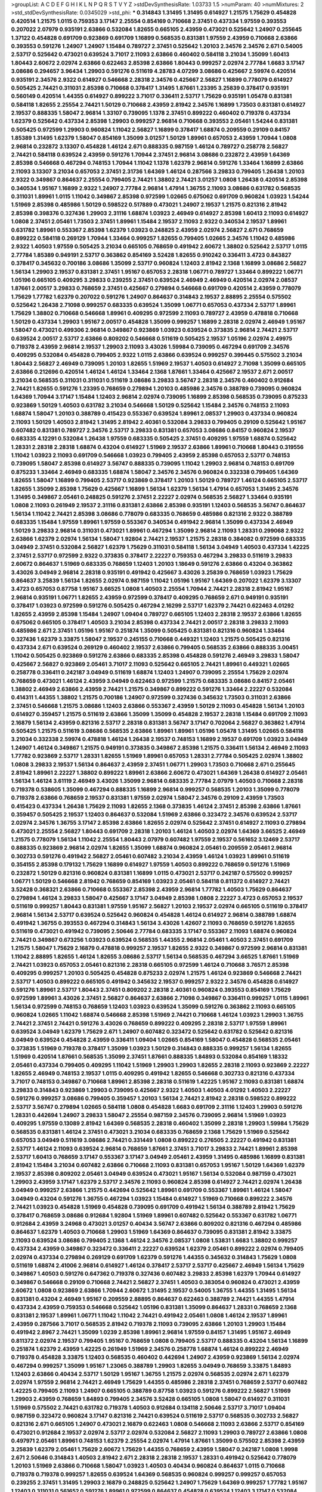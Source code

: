 >groupList:
A C D E F G H I K L
N P Q R S T V Y Z 
>stdDevSynthesisRate:
1.03733 1.5 
>numParam:
40
>numMixtures:
2
>std_stdDevSynthesisRate:
0.0345029
>std_phi:
***
0.314843 1.31495 1.31495 0.614927 1.21575 1.75629 0.454828 0.420514 1.21575 1.0115
0.759353 3.17147 2.25554 0.854169 0.710668 2.37451 0.437334 1.97559 0.393553 0.207022
2.07979 0.935191 2.63866 0.532084 1.82655 0.665105 2.43959 0.473021 0.525642 1.24907
0.255645 1.37122 0.454828 0.691709 0.923869 0.691709 1.16899 0.568535 0.831381 1.97559
2.43959 0.710668 2.63866 0.393553 0.591276 1.24907 1.24907 1.15484 0.789727 2.37451
0.525642 1.20103 2.34576 2.34576 2.671 0.54005 2.53717 0.525642 0.473021 0.639524
3.71017 2.11093 2.63866 0.460402 0.584118 3.21034 1.35099 1.60413 1.80443 2.60672
2.02974 2.63866 0.622463 2.85398 2.63866 1.80443 0.999257 2.02974 2.77784 1.6683
3.17147 3.08686 0.294657 3.96434 1.29903 0.591276 0.511619 4.28783 4.07299 3.08686
0.425667 2.59974 0.420514 0.935191 2.34576 2.9322 0.614927 0.546668 2.28318 2.34576
0.425667 2.56827 1.16899 0.778079 0.614927 0.505425 2.74421 0.311031 2.85398 0.710668
0.378417 1.31495 1.87661 1.23395 3.25839 0.378417 0.935191 0.560149 0.420514 1.44355
0.614927 0.899222 3.71017 0.336411 2.53717 1.75629 0.935191 1.05478 0.831381 0.584118
1.82655 2.25554 2.74421 1.50129 0.710668 2.43959 2.81942 2.34576 1.16899 1.73503
0.831381 0.614927 2.19537 0.888335 1.58047 2.96814 1.33107 0.739095 1.1378 2.37451
0.899222 0.460402 0.719378 0.437334 1.62379 0.525642 0.437334 2.85398 1.29903 0.999257
2.96814 0.710668 0.393553 2.05461 1.54244 0.831381 0.505425 0.972599 1.29903 0.960824
1.11042 2.56827 1.16899 0.378417 1.68874 0.209559 0.29109 0.84157 1.85389 1.31495
1.62379 1.58047 0.854169 1.35099 3.01257 1.50129 1.89961 0.657053 2.43959 1.70944
1.0808 2.96814 0.232872 3.13307 0.454828 1.46124 2.671 0.888335 0.987159 1.46124
0.789727 0.258778 2.56827 2.74421 0.584118 0.639524 2.43959 0.591276 1.70944 2.37451
2.96814 3.08686 0.232872 2.43959 1.64369 2.85398 0.546668 0.467294 0.748153 1.70944
1.11042 1.1378 1.62379 2.96814 0.591276 1.33464 1.16899 2.63866 2.11093 3.13307
3.21034 0.657053 2.37451 2.31736 1.64369 1.46124 0.287566 3.29833 0.799405 1.26438
1.20103 2.9322 0.349867 0.864637 2.25554 0.799405 2.74421 1.38802 2.74421 3.01257
1.0808 1.26438 0.420514 2.85398 0.340534 1.95167 1.16899 2.9322 1.24907 2.77784
2.96814 1.47914 1.36755 2.11093 3.08686 0.631782 0.568535 0.311031 1.89961 1.0115
1.11042 0.349867 2.85398 0.972599 1.02665 0.675062 0.691709 0.960824 1.03923 1.54244
1.51969 2.85398 0.485986 1.50129 0.598522 0.517889 0.473021 1.24907 2.19537 1.21575
0.821316 2.81942 2.85398 0.398376 0.327436 1.29903 2.31116 1.68874 1.03923 2.46949
0.614927 2.85398 1.60413 2.11093 0.614927 1.0808 2.37451 2.05461 1.73503 2.37451
1.89961 1.15484 2.19537 2.11093 2.9322 0.340534 2.19537 1.89961 0.631782 1.89961
0.553367 2.85398 1.62379 1.03923 0.248825 2.43959 2.02974 2.56827 2.671 0.768659
0.899222 0.584118 0.269129 1.70944 1.33464 0.999257 1.82655 0.799405 1.02665 2.34576
1.11042 0.485986 2.9322 1.40503 1.97559 0.505425 3.21034 0.665105 0.768659 0.491942
2.60672 1.38802 0.525642 2.53717 1.0115 2.77784 1.85389 0.949191 2.53717 0.363862
0.854169 3.52428 1.82655 0.910242 0.336411 3.4723 0.843827 0.378417 0.345632 0.700186
3.08686 1.35099 2.53717 0.960824 1.12403 2.81942 2.1368 1.16899 3.08686 2.56827
1.56134 1.29903 2.19537 0.831381 2.37451 1.95167 0.657053 2.28318 1.06771 0.789727
1.33464 0.899222 1.06771 1.05196 0.665105 0.409295 3.29833 0.239255 2.37451 0.639524
2.46949 2.46949 0.420514 2.02974 2.08537 1.87661 2.00517 3.29833 0.768659 2.37451
0.425667 0.279894 0.546668 0.691709 0.420514 2.43959 0.778079 1.75629 1.77782 1.62379
0.207022 0.591276 1.24907 0.864637 0.314843 2.19537 2.88895 2.25554 0.575502 0.525642
1.26438 2.71098 0.999257 0.683335 0.639524 1.35099 1.06771 0.657053 0.437334 2.53717
1.89961 1.75629 1.38802 0.710668 0.546668 1.89961 0.409295 0.972599 2.11093 0.789727
2.43959 0.478818 0.710668 1.50129 0.437334 1.29903 1.95167 2.00517 0.454828 1.35099
0.999257 1.16899 2.28318 2.02974 2.46949 1.95167 1.58047 0.473021 0.499306 2.96814
0.349867 0.923869 1.03923 0.639524 0.373835 2.96814 2.74421 2.53717 0.639524 2.00517
2.53717 2.63866 0.809202 0.546668 0.511619 0.505425 2.19537 1.05196 2.02974 2.49975
0.719378 2.43959 2.96814 2.19537 1.29903 2.11093 3.43026 1.59984 0.739095 0.467294
0.691709 2.34576 0.409295 0.532084 0.454828 0.799405 2.9322 1.0115 2.63866 0.639524
0.999257 0.399445 0.575502 3.21034 1.80443 2.56827 2.46949 0.739095 1.20103 1.82655
1.51969 2.19537 1.40503 0.614927 2.71098 1.35099 0.665105 2.63866 0.212696 0.420514
1.46124 1.46124 1.33464 2.1368 1.87661 1.33464 0.425667 2.19537 2.671 2.00517
3.21034 0.568535 0.311031 0.311031 0.511619 3.08686 3.29833 3.56747 2.28318 2.34576
0.460402 0.912684 2.74421 1.82655 0.591276 1.23395 0.768659 0.279894 1.20103 0.485986
2.34576 0.388789 0.739095 0.960824 1.64369 1.70944 3.17147 1.15484 1.12403 2.96814
2.02974 0.739095 1.16899 2.85398 0.568535 0.739095 0.875233 0.923869 1.50129 1.40503
0.631782 3.21034 0.546668 1.50129 0.525642 1.15484 2.34576 0.748153 2.11093 1.68874
1.58047 1.20103 0.388789 0.415423 0.553367 0.639524 1.89961 2.08537 1.29903 0.437334
0.960824 2.11093 1.50129 1.40503 2.81942 1.31495 2.81942 2.40361 0.532084 3.29833
0.799405 0.29109 0.525642 1.95167 0.607482 0.831381 0.789727 2.34576 2.53717 3.29833
0.831381 0.657053 3.08686 0.84157 0.960824 2.19537 0.683335 4.12291 0.532084 1.26438
1.97559 0.683335 0.505425 2.37451 0.409295 1.97559 1.68874 0.525642 1.28331 2.28318
2.28318 1.68874 0.43204 0.614927 1.51969 2.19537 2.63866 1.89961 0.710668 1.80443
0.319556 1.11042 1.03923 2.11093 0.691709 0.546668 1.03923 0.799405 2.43959 2.85398
0.657053 2.53717 0.748153 0.739095 1.58047 2.85398 0.614927 3.56747 0.888335 0.739095
1.11042 1.29903 2.96814 0.748153 0.691709 0.875233 1.33464 2.46949 0.683335 1.68874
1.58047 2.34576 2.34576 0.960824 0.332338 0.799405 1.64369 1.82655 1.58047 1.16899
0.799405 2.53717 0.923869 0.378417 1.20103 1.50129 0.789727 1.46124 0.665105 2.53717
1.82655 1.35099 2.85398 1.75629 0.425667 1.16899 1.56134 1.62379 1.56134 1.47914
0.657053 1.31495 2.34576 1.31495 0.349867 2.05461 0.248825 0.591276 2.37451 2.22227
2.02974 0.568535 2.56827 1.33464 0.935191 1.0808 2.11093 0.261949 2.19537 2.31116
0.831381 2.63866 2.85398 0.935191 1.12403 0.568535 3.56747 0.864637 1.56134 1.11042
2.74421 2.85398 3.08686 0.778079 0.683335 0.768659 0.485986 0.821316 2.9322 0.388789
0.683335 1.15484 1.97559 1.89961 1.97559 0.553367 0.340534 0.491942 2.96814 1.35099
0.437334 2.46949 1.50129 3.29833 2.96814 0.311031 0.473021 1.89961 0.467294 1.35099
2.96814 2.11093 1.28331 0.299068 2.9322 2.63866 1.62379 2.02974 1.56134 1.58047
1.92804 2.74421 2.19537 1.21575 2.28318 0.384082 0.972599 0.683335 3.04949 2.37451
0.532084 2.56827 1.62379 1.75629 0.311031 0.584118 1.56134 3.04949 1.40503 0.437334
1.42225 2.37451 2.53717 0.972599 2.9322 0.373835 0.378417 2.22227 0.759353 0.467294
3.29833 0.511619 3.29833 2.60672 0.864637 1.51969 0.683335 0.768659 1.12403 1.20103
1.18649 0.591276 2.63866 0.43204 0.363862 3.43026 3.04949 2.96814 2.28318 0.935191
0.491942 0.425667 3.43026 3.25839 0.768659 1.03923 1.75629 0.864637 3.25839 1.56134
1.82655 2.02974 0.987159 1.11042 1.05196 1.95167 1.64369 0.207022 1.62379 3.13307
3.4723 0.657053 0.87758 1.95167 3.66525 1.0808 1.40503 2.25554 1.70944 2.74421
2.28318 2.81942 1.95167 2.96814 0.935191 1.06771 1.82655 2.43959 0.972599 0.378417
0.409295 0.768659 2.671 0.949191 0.935191 0.378417 1.03923 0.972599 0.591276 0.505425
0.467294 2.16299 2.53717 1.62379 2.74421 0.622463 4.01292 1.82655 2.43959 2.85398
1.15484 1.24907 1.09404 0.789727 0.665105 1.12403 2.28318 2.19537 2.63866 1.82655
0.675062 0.665105 0.378417 1.40503 3.21034 2.85398 0.437334 2.74421 2.00517 2.28318
3.29833 2.11093 0.485986 2.671 2.37451 1.05196 1.95167 0.251874 1.35099 0.505425
0.831381 0.821316 0.960824 1.33464 0.327436 1.62379 3.33875 1.58047 2.19537 0.245155
0.710668 0.449321 1.12403 1.21575 0.505425 0.821316 0.437334 2.671 0.639524 0.269129
0.460402 2.19537 2.63866 0.799405 0.568535 2.63866 0.888335 3.00451 1.11042 0.505425
0.923869 0.591276 2.63866 0.683335 2.85398 0.454828 0.591276 2.46949 3.29833 1.58047
0.425667 2.56827 0.923869 2.05461 3.71017 2.11093 0.525642 0.665105 2.74421 1.89961
0.449321 1.02665 0.258778 0.336411 0.242187 3.04949 0.511619 1.68874 1.12403 1.24907
0.739095 2.25554 1.75629 2.02974 0.768659 0.473021 1.46124 2.43959 3.04949 0.622463
0.972599 1.21575 0.683335 3.08686 0.84157 2.05461 1.38802 2.46949 2.63866 2.43959
2.74421 1.21575 0.349867 0.899222 0.591276 1.33464 2.22227 0.532084 0.414311 1.44355
1.38802 1.21575 0.700186 1.24907 0.972599 0.327436 0.345632 1.73503 0.311031 2.63866
2.37451 0.546668 1.21575 3.08686 1.12403 2.63866 0.553367 2.43959 1.50129 2.11093
0.454828 1.56134 1.20103 0.614927 0.359457 1.21575 0.511619 2.63866 1.35099 1.35099
0.454828 2.19537 2.28318 1.15484 0.691709 2.11093 2.16879 1.56134 2.43959 0.821316
2.53717 2.28318 0.831381 3.56747 3.17147 0.702064 2.56827 0.363862 1.47914 0.505425
1.21575 0.511619 3.08686 0.568535 2.63866 1.89961 1.89961 1.05196 1.05478 1.31495
1.02665 0.584118 3.21034 0.332338 2.59974 0.478818 1.46124 1.26438 2.19537 0.748153
1.16899 2.19537 0.691709 1.03923 3.04949 1.24907 1.46124 0.349867 1.21575 0.949191
0.373835 0.349867 2.85398 1.21575 0.336411 1.56134 2.46949 2.11093 1.77782 0.923869
2.53717 1.28331 1.82655 1.51969 1.89961 0.657053 1.28331 2.77784 0.505425 2.02974
1.38802 1.0808 3.29833 2.19537 1.56134 0.864637 2.43959 2.37451 1.06771 1.29903
1.73503 0.710668 2.671 0.255645 2.81942 1.89961 2.22227 1.38802 0.899222 1.89961
2.63866 2.60672 0.473021 1.64369 1.26438 0.614927 2.05461 1.56134 1.46124 3.61119
2.46949 3.43026 1.35099 2.96814 0.683335 2.77784 2.07979 1.40503 0.710668 2.28318
0.719378 0.538605 1.35099 0.467294 0.888335 1.16899 2.96814 0.999257 0.568535 1.20103
1.35099 0.778079 0.719378 2.63866 0.768659 2.19537 0.831381 1.97559 2.02974 1.58047
2.34576 0.29109 2.43959 1.73503 0.415423 0.437334 1.26438 1.75629 2.11093 1.82655
2.1368 0.373835 1.46124 2.37451 2.85398 2.63866 1.87661 0.359457 0.505425 2.19537
1.12403 0.864637 0.532084 1.51969 2.63866 0.323472 2.34576 0.639524 2.53717 2.02974
2.34576 1.36755 3.17147 2.85398 2.63866 1.82655 2.02974 0.525642 2.37451 0.614927
2.11093 0.279894 0.473021 2.25554 2.56827 1.80443 0.691709 2.28318 1.20103 1.46124
1.40503 2.02974 1.64369 3.66525 2.46949 1.21575 0.778079 1.56134 1.11042 2.25554
1.80443 2.07979 0.607482 1.97559 2.19537 0.561652 3.12469 2.53717 0.888335 0.923869
2.96814 2.02974 1.82655 1.35099 1.68874 0.960824 2.05461 0.209559 2.05461 2.96814
0.302733 0.591276 0.491942 2.56827 2.05461 0.607482 3.21034 2.43959 1.46124 1.03923
1.89961 0.511619 0.354155 2.85398 0.179132 1.75629 1.16899 0.614927 1.97559 1.40503
0.899222 0.768659 0.591276 1.51969 0.232872 1.50129 0.821316 0.960824 0.831381 1.16899
1.0115 0.473021 2.53717 0.242187 0.575502 0.999257 1.06771 1.50129 0.546668 2.81942
0.768659 0.854169 1.03923 2.05461 0.584118 0.811372 0.614927 2.74421 3.52428 0.368321
2.63866 0.710668 0.553367 2.85398 2.43959 2.96814 1.77782 1.40503 1.75629 0.864637
0.279894 1.46124 3.29833 1.58047 0.425667 3.17147 3.04949 2.85398 1.0808 2.22227
3.4723 0.657053 2.19537 0.511619 0.999257 1.80443 0.831381 1.97559 1.95167 2.56827
1.20103 2.19537 2.02974 0.665105 0.511619 0.378417 2.96814 1.56134 2.53717 0.639524
0.525642 0.960824 0.454828 1.46124 0.614927 2.96814 0.388789 1.68874 0.491942 1.36755
0.393553 0.467294 0.314843 1.56134 3.43026 1.42607 2.11093 0.768659 0.591276 1.82655
0.511619 0.473021 0.491942 0.739095 2.50646 2.77784 0.683335 3.17147 0.553367 2.11093
1.68874 0.960824 2.74421 0.349867 0.673256 1.03923 0.639524 0.568535 1.44355 2.96814
2.05461 1.40503 2.37451 0.691709 1.21575 1.58047 1.75629 2.16879 0.478818 0.999257
2.19537 1.82655 2.9322 0.349867 0.972599 2.96814 0.831381 1.11042 2.88895 1.82655
1.46124 1.82655 3.08686 2.53717 1.56134 0.568535 0.467294 3.66525 1.87661 1.51969
2.74421 1.03923 0.657053 2.05461 0.821316 2.28318 0.665105 0.972599 1.46124 0.710668
3.76571 2.85398 0.409295 0.999257 1.20103 0.505425 0.454828 0.875233 2.02974 1.21575
1.46124 0.923869 0.546668 2.74421 2.53717 1.40503 0.899222 0.665105 0.491942 0.345632
2.19537 0.999257 2.9322 2.34576 0.454828 0.614927 0.591276 1.89961 2.53717 1.80443
2.37451 0.809202 2.28318 2.40361 0.960824 0.393553 0.854169 1.75629 0.972599 1.89961
3.43026 2.37451 2.56827 0.864637 2.63866 2.71098 0.349867 0.336411 0.999257 1.0115
1.89961 1.56134 0.972599 0.748153 0.768659 1.12403 1.03923 0.639524 1.35099 0.591276
0.363862 2.11093 0.665105 0.960824 1.02665 1.11042 1.68874 0.546668 2.85398 1.51969
2.74421 0.710668 1.46124 1.03923 1.29903 1.36755 2.74421 2.37451 2.74421 0.591276
3.43026 0.768659 0.899222 0.409295 2.28318 2.53717 1.97559 1.89961 0.639524 3.04949
1.62379 1.75629 2.671 1.24907 0.607482 0.323472 0.525642 0.631782 0.525642 0.821316
3.04949 0.639524 0.454828 2.43959 0.336411 1.09404 1.02665 0.854169 1.58047 0.454828
0.568535 2.05461 0.373835 1.51969 0.719378 0.378417 1.35099 1.03923 1.50129 0.314843
0.888335 0.999257 1.56134 1.82655 1.51969 0.420514 1.87661 0.568535 1.35099 2.37451
1.87661 0.888335 1.84893 0.532084 0.854169 1.18332 2.05461 0.437334 0.799405 0.409295
1.11042 1.51969 1.29903 1.29903 1.82655 2.28318 2.11093 0.923869 2.22227 1.82655
2.46949 0.748153 2.19537 1.0115 0.409295 0.491942 1.82655 0.546668 0.302733 0.821316
0.437334 3.71017 0.748153 0.349867 0.710668 1.89961 2.85398 2.28318 0.511619 1.42225
1.95167 2.11093 0.831381 1.68874 3.29833 0.314843 0.923869 1.29903 0.739095 0.425667
2.9322 1.40503 1.40503 4.01292 1.40503 2.22227 0.591276 0.999257 3.08686 0.799405
0.359457 1.20103 1.56134 2.74421 2.81942 2.28318 0.598522 0.899222 2.53717 3.56747
0.279894 1.02665 0.584118 1.0808 0.454828 1.6683 0.691709 2.31116 1.12403 1.29903
0.591276 1.28331 0.442694 1.24907 3.29833 1.58047 2.25554 0.987159 2.34576 0.739095
2.96814 1.51969 1.03923 0.409295 1.97559 0.13089 2.81942 1.64369 0.568535 2.28318
0.460402 1.35099 2.28318 1.29903 1.59984 1.75629 0.568535 0.831381 1.46124 2.37451
0.473021 3.21034 0.683335 0.768659 2.1368 1.75629 1.51969 0.525642 0.657053 3.04949
0.511619 3.08686 2.74421 0.331449 1.0808 0.899222 0.276505 2.22227 0.491942 0.831381
2.53717 1.46124 2.11093 0.639524 2.96814 0.768659 1.87661 2.37451 3.71017 3.29833
2.74421 1.89961 2.85398 2.53717 1.60413 0.768659 3.17147 0.553367 3.17147 3.04949
2.05461 2.43959 1.31495 0.485986 1.16899 0.831381 2.81942 1.15484 3.21034 0.607482
2.63866 0.710668 2.11093 0.831381 0.657053 1.95167 1.50129 1.64369 1.62379 2.19537
2.85398 0.809202 2.05461 3.04949 0.639524 0.473021 1.95167 1.56134 0.532084 0.987159
0.473021 1.29903 2.43959 3.17147 1.62379 2.53717 2.34576 2.11093 0.960824 2.85398
0.614927 2.74421 2.02974 1.26438 3.04949 0.999257 2.63866 1.21575 0.442694 0.525642
1.89961 0.691709 0.553367 1.89961 1.46124 1.58047 3.04949 0.43204 0.591276 1.36755
0.467294 1.03923 1.15484 0.614927 1.51969 0.710668 0.899222 2.34576 2.74421 1.03923
0.454828 1.51969 0.454828 0.739095 0.691709 0.491942 1.56134 0.388789 2.81942 1.75629
0.378417 0.768659 3.08686 0.912684 1.92804 1.51969 1.89961 0.607482 0.525642 0.553367
0.631782 1.06771 0.912684 2.43959 3.24968 0.473021 3.01257 0.40434 3.56747 2.63866
0.809202 0.821316 0.467294 0.485986 0.864637 1.62379 1.40503 0.710668 1.29903 1.51969
1.64369 0.864637 0.739095 0.831381 2.81942 3.33875 2.11093 0.639524 3.08686 0.799405
2.1368 1.46124 2.34576 2.08537 1.0808 1.53831 1.6683 1.38802 0.999257 0.437334
2.43959 0.349867 0.323472 0.336411 2.22227 0.639524 1.62379 2.05461 0.899222 2.02974
0.799405 2.02974 0.437334 0.279894 0.269129 0.691709 1.62379 0.591276 1.44355 0.345632
0.314843 1.75629 1.0808 0.511619 1.68874 2.41006 2.96814 0.614927 1.46124 0.378417
2.53717 2.53717 0.425667 2.46949 1.56134 1.75629 0.349867 1.40503 0.591276 0.647362
0.719378 0.327436 0.607482 3.29833 2.85398 1.62379 1.70944 0.614927 0.349867 0.546668
0.29109 0.710668 2.74421 2.56827 2.37451 1.40503 0.383054 0.960824 0.473021 2.43959
2.60672 1.0808 0.923869 2.63866 1.70944 2.60672 1.31495 2.19537 0.54005 1.36755
1.44355 1.31495 1.56134 0.831381 0.43204 2.46949 1.95167 0.209559 2.88895 0.864637
0.622463 0.388789 2.74421 1.44355 1.47914 0.437334 2.43959 0.759353 0.546668 0.525642
1.05196 0.831381 1.35099 0.864637 1.28331 0.768659 2.1368 0.831381 2.19537 1.89961
1.06771 1.11042 1.11042 2.74421 0.491942 2.05461 1.0808 1.46124 2.19537 1.89961
2.43959 0.287566 3.71017 0.568535 2.81942 0.719378 2.11093 0.739095 2.63866 1.20103
1.29903 1.15484 0.491942 2.8967 2.74421 1.35099 1.0239 2.85398 1.89961 2.96814
1.97559 0.84157 1.31495 1.95167 2.46949 0.811372 2.02974 2.19537 0.799405 1.95167
0.768659 1.0808 0.799405 2.53717 0.888335 0.43204 1.56134 1.16899 0.251874 1.62379
2.43959 1.42225 0.261949 1.51969 2.34576 0.258778 1.68874 1.46124 0.899222 2.46949
0.719378 0.454828 3.33875 1.12403 0.568535 0.460402 0.442694 1.24907 2.43959 0.923869
1.56134 2.02974 0.467294 0.999257 1.35099 1.95167 1.23065 0.388789 1.29903 1.82655
3.04949 0.768659 3.33875 1.84893 1.12403 2.63866 0.40434 2.53717 1.50129 1.95167
1.36755 1.21575 2.02974 0.568535 2.02974 2.671 1.62379 2.02974 1.97559 2.96814
2.74421 2.46949 1.75629 1.44355 0.485986 2.28318 2.37451 0.768659 2.53717 0.607482
1.42225 0.799405 2.11093 1.24907 0.665105 0.388789 0.87758 1.03923 0.591276 0.899222
2.56827 1.51969 1.29903 2.43959 0.768659 1.84893 0.799405 2.34576 3.52428 0.665105
1.0808 1.58047 0.614927 0.311031 1.51969 0.575502 2.74421 0.631782 0.719378 1.40503
0.912684 0.134118 2.50646 2.53717 3.71017 1.09404 0.987159 0.323472 0.960824 3.17147
0.821316 2.74421 0.639524 0.511619 2.53717 0.568535 0.302733 2.56827 0.821316 2.671
0.665105 1.24907 0.473021 2.16879 0.622463 1.0808 0.546668 2.11093 2.63866 2.53717
0.854169 0.473021 0.912684 2.19537 2.02974 2.53717 2.02974 0.532084 2.56827 2.11093
1.29903 0.789727 2.63866 1.0808 0.497971 2.05461 1.89961 0.748153 1.62379 2.25554
2.02974 1.47914 1.87661 1.35099 0.575502 2.85398 2.43959 3.25839 1.62379 2.05461
1.75629 2.60672 1.75629 1.44355 0.768659 2.43959 1.58047 0.242187 1.0808 1.9998
2.671 2.50646 0.314843 1.40503 2.81942 2.671 2.28318 2.28318 2.19537 1.28331
0.491942 0.525642 0.778079 1.20103 1.51969 2.63866 0.710668 1.58047 1.03923 1.40503
0.40434 0.960824 0.864637 1.0115 0.710668 0.719378 0.719378 0.999257 1.82655 0.639524
1.64369 0.568535 0.960824 0.999257 0.999257 0.657053 0.239255 2.37451 1.31495 1.29903
2.16879 0.248825 0.525642 1.24907 1.75629 1.64369 0.999257 1.77782 1.95167 1.12403
0.311031 0.561652 0.591276 1.89961 0.972599 0.864637 0.454828 0.639524 1.12403 3.17147
0.532084 0.525642 0.657053 0.683335 2.34576 1.89961 2.63866 1.26438 1.97559 3.04949
1.06771 1.75629 3.00451 2.28318 2.31116 2.671 2.85398 0.505425 0.276505 2.31736
3.04949 1.89961 0.191404 0.511619 2.28318 1.89961 1.46124 2.02974 0.657053 2.37451
0.691709 3.43026 1.82655 0.485986 2.1368 2.46949 0.831381 2.63866 0.657053 0.248825
2.43959 3.04949 0.739095 2.11093 1.03923 0.511619 3.17147 1.75629 1.62379 1.29903
1.51969 0.420514 1.56134 2.60672 0.710668 1.82655 3.04949 2.63866 0.323472 2.08537
1.60413 0.449321 0.437334 2.34576 2.1368 1.20103 2.81942 0.657053 2.43959 2.74421
1.82655 2.74421 1.50129 2.19537 0.831381 2.63866 1.68874 1.95167 3.04949 3.04949
0.29109 3.43026 1.46124 2.25554 0.473021 1.75629 1.82655 0.491942 1.46124 1.64369
2.71098 0.710668 2.56827 1.46124 2.74421 1.38802 2.96814 0.614927 0.84157 1.03923
0.768659 0.388789 1.62379 0.258778 2.53717 0.864637 2.25554 2.19537 0.460402 0.864637
0.710668 2.02974 0.768659 0.888335 2.59974 0.647362 1.44355 0.575502 0.831381 2.19537
1.21575 0.546668 0.43204 1.68874 1.97559 0.437334 2.34576 4.12291 1.68874 0.223915
0.935191 2.85398 0.935191 0.363862 1.64369 2.28318 1.20103 2.9322 3.04949 0.748153
0.739095 1.24907 0.960824 2.19537 3.08686 1.24907 1.03923 2.1368 3.96434 0.598522
0.691709 2.74421 1.44355 2.31116 2.1368 0.831381 2.11093 0.691709 1.40503 0.598522
0.768659 0.864637 0.923869 2.43959 0.799405 0.888335 2.11093 1.40503 2.63866 1.95167
0.546668 0.420514 1.35099 0.899222 2.34576 0.614927 0.843827 2.31116 0.525642 0.719378
1.95167 2.37451 1.36755 1.35099 1.24907 0.276505 2.53717 2.19537 0.960824 0.546668
2.28318 1.82655 2.07979 0.831381 1.40503 0.311031 0.809202 2.77784 0.491942 0.235726
0.491942 1.51969 0.854169 1.75629 0.665105 0.799405 1.37122 4.12291 0.768659 1.38802
3.43026 2.46949 0.719378 1.24907 0.302733 2.19537 1.89961 0.40434 1.64369 2.96814
0.778079 2.57516 0.591276 1.35099 0.442694 0.442694 2.46949 0.683335 1.46124 3.24968
0.393553 1.35099 2.63866 0.568535 0.349867 2.63866 0.614927 1.89961 1.16899 1.28331
0.287566 0.999257 1.6683 2.63866 0.675062 0.420514 1.73503 3.04949 2.02974 0.972599
0.614927 1.95167 1.29903 1.82655 1.0808 0.831381 0.467294 0.248825 0.639524 2.43959
0.532084 2.56827 0.657053 0.505425 1.35099 0.639524 2.1368 1.82655 1.75629 2.43959
2.77784 1.51969 1.68874 0.622463 1.24907 1.21575 2.11093 0.591276 1.33464 2.19537
0.349867 1.68874 0.363862 1.46124 0.336411 0.739095 1.60413 3.61119 0.327436 1.95167
1.0808 1.20103 0.84157 1.7996 0.568535 0.378417 2.37451 2.671 1.24907 0.448119
2.9322 2.50646 0.299068 0.327436 0.532084 3.33875 1.11042 2.1368 2.28318 0.485986
2.25554 0.553367 2.56827 0.935191 1.56134 0.631782 0.923869 0.568535 0.473021 0.639524
1.16899 1.06771 2.05461 1.12403 1.29903 2.19537 0.575502 2.1368 0.639524 0.491942
0.437334 0.393553 0.631782 1.24907 1.28331 0.639524 0.442694 0.388789 0.598522 0.511619
0.888335 0.378417 2.28318 0.864637 0.888335 1.29903 0.40434 2.46949 2.34576 1.89961
0.888335 0.607482 1.97559 0.923869 2.85398 0.437334 0.568535 1.40503 2.28318 1.29903
1.82655 2.37451 0.511619 0.425667 1.33464 2.25554 0.359457 0.739095 0.261949 0.437334
2.37451 2.08537 3.96434 2.74421 0.485986 2.11093 0.591276 0.935191 2.31116 0.768659
0.460402 1.36755 1.62379 1.46124 0.491942 1.87661 0.631782 1.29903 0.473021 0.622463
2.37451 2.85398 1.0808 0.568535 0.691709 1.56134 0.378417 2.07979 2.74421 0.378417
3.56747 2.96814 2.96814 0.622463 0.987159 2.1368 0.622463 1.95167 0.809202 1.46124
2.19537 1.42225 1.11042 0.302733 0.899222 0.591276 0.768659 0.591276 1.12403 0.511619
1.87661 0.415423 1.50129 1.35099 2.05461 2.46949 0.831381 1.95167 1.20103 2.02974
0.923869 2.85398 3.85858 0.831381 0.960824 1.80443 0.739095 1.68874 0.960824 1.42225
2.43959 3.00451 2.53717 0.283324 0.532084 2.34576 0.710668 0.327436 1.40503 1.82655
2.9322 0.960824 1.82655 1.16899 0.864637 1.95167 1.44355 1.0808 0.349867 0.561652
2.28318 1.29903 0.799405 0.425667 2.1368 0.40434 0.719378 1.16899 2.19537 3.17147
1.40503 0.821316 0.768659 2.53717 0.799405 2.56827 0.393553 0.768659 0.258778 2.96814
0.607482 2.85398 2.19537 2.63866 1.12403 3.56747 2.1368 1.35099 2.43959 1.23395
2.46949 2.56827 1.12403 3.38873 0.363862 0.393553 2.671 1.75629 0.691709 1.0808
1.97559 1.58047 2.63866 1.89961 2.63866 3.17147 1.24907 0.999257 0.511619 2.37451
1.27987 0.622463 0.314843 1.06771 1.24907 0.591276 2.11093 2.34576 2.74421 0.999257
0.854169 1.51969 0.598522 0.532084 0.505425 1.70944 1.03923 1.95167 3.29833 0.354155
0.420514 0.525642 2.28318 1.75629 1.50129 0.473021 1.40503 1.35099 2.96814 1.35099
0.84157 1.73503 0.946652 1.82655 2.85398 2.34576 1.87661 0.960824 0.505425 1.95167
2.08537 0.864637 3.21034 2.74421 1.05196 2.19537 0.888335 1.35099 1.62379 2.74421
2.53717 1.68874 1.82655 3.12469 3.04949 1.21575 2.22227 1.50129 2.46949 2.53717
2.77784 2.22227 1.0115 1.53831 0.491942 1.05196 1.82655 2.28318 0.899222 1.02665
0.864637 0.614927 0.683335 0.739095 0.759353 1.89961 1.35099 2.9322 0.691709 1.0115
1.29903 1.89961 1.89961 1.21575 1.87661 1.89961 1.09404 1.36755 2.46949 0.568535
1.42225 0.710668 1.35099 1.42225 0.960824 0.949191 0.649098 1.82655 1.38802 1.6683
0.454828 0.258778 0.269129 0.525642 2.02974 1.03923 1.75629 2.63866 2.37451 2.25554
0.336411 0.639524 2.71098 1.29903 1.40503 1.29903 1.68874 1.75629 2.71098 1.51969
0.505425 1.82655 0.614927 1.46124 1.62379 0.821316 2.85398 2.11093 2.02974 1.89961
1.95167 1.24907 2.37451 2.50646 3.43026 0.923869 0.467294 2.96814 0.657053 1.77782
1.47914 0.295447 1.60413 1.29903 0.467294 1.60413 1.51969 0.923869 0.691709 0.591276
0.491942 3.17147 0.875233 0.511619 1.0808 1.16899 0.710668 1.80443 2.34576 0.251874
1.56134 1.40503 1.82655 0.831381 1.97559 1.46124 0.591276 2.34576 0.369309 1.26438
1.50129 1.89961 1.16899 0.999257 2.88895 0.614927 0.29109 1.20103 2.28318 1.62379
2.25554 1.68874 2.43959 2.81942 1.46124 2.19537 2.02974 1.0808 2.25554 0.546668
2.19537 0.821316 0.831381 1.50129 2.34576 0.553367 0.614927 0.831381 0.485986 1.23395
1.0115 2.53717 2.28318 1.33464 0.710668 1.31495 1.40503 2.1368 1.75629 3.43026
1.75629 2.28318 0.553367 1.50129 2.74421 3.66525 1.29903 2.96814 2.43959 0.40434
2.96814 0.491942 1.33464 0.598522 1.62379 1.05478 1.20103 1.77782 0.359457 0.393553
1.82655 2.53717 0.575502 1.68874 0.425667 2.9322 0.591276 2.37451 0.739095 0.409295
0.960824 1.75629 3.71017 0.854169 2.63866 2.46949 0.575502 2.31116 0.525642 0.768659
1.26438 0.899222 1.36755 1.58047 1.15484 1.80443 1.95167 1.35099 2.31116 0.854169
0.525642 0.691709 2.19537 2.34576 1.51969 1.70944 2.671 0.614927 1.06771 2.22227
0.614927 0.415423 1.46124 2.74421 2.74421 3.43026 3.21034 2.16879 0.491942 0.561652
2.85398 1.51969 0.454828 3.81186 1.62379 1.35099 2.85398 0.639524 1.89961 0.972599
1.26438 0.54005 0.614927 2.02974 3.17147 2.81942 3.21034 0.768659 0.831381 0.525642
0.799405 0.287566 2.11093 1.31495 1.80443 0.710668 2.02974 2.37451 0.683335 2.53717
1.95167 0.437334 0.888335 1.11042 2.9322 1.58047 0.999257 0.614927 0.511619 0.614927
1.33464 0.999257 0.420514 1.02665 1.0115 0.591276 3.4723 2.81942 2.37451 1.16899
0.935191 2.25554 3.52428 1.95167 0.854169 0.302733 2.11093 0.546668 2.74421 3.85858
3.96434 2.02974 2.63866 2.43959 1.35099 2.19537 0.789727 0.987159 2.28318 2.63866
0.388789 2.46949 2.74421 2.85398 2.74421 3.21034 2.43959 0.410393 2.63866 3.08686
1.82655 1.31495 0.345632 3.04949 3.17147 0.311031 0.345632 2.02974 1.0115 1.03923
0.409295 2.63866 2.63866 1.89961 2.63866 0.323472 2.02974 3.08686 1.62379 0.854169
2.11093 0.960824 0.491942 1.89961 1.97559 0.789727 2.56827 1.62379 0.378417 1.24907
2.19537 0.505425 1.06771 0.631782 1.0808 3.04949 0.425667 0.454828 1.95167 1.66384
0.349867 3.00451 2.02974 1.56134 1.50129 1.05196 1.24907 0.311031 1.51969 0.639524
0.999257 0.442694 0.54005 0.768659 2.28318 2.19537 2.46949 0.323472 2.74421 0.864637
1.27987 1.68874 0.568535 1.26438 1.97559 0.910242 1.50129 0.327436 0.999257 3.56747
0.768659 0.912684 0.821316 1.60413 1.44355 2.671 1.0808 2.25554 1.95167 0.345632
1.29903 1.03923 0.665105 2.40361 0.614927 2.56827 0.710668 1.70944 1.58047 0.568535
0.40434 2.53717 1.95167 0.665105 1.29903 0.553367 0.442694 1.23395 1.02665 0.511619
0.639524 0.710668 1.56134 0.972599 0.251874 2.81942 3.00451 0.40434 1.46124 2.11093
2.11093 0.561652 2.53717 2.28318 1.6683 0.491942 1.73503 0.207022 2.63866 2.25554
0.491942 1.12403 1.80443 2.56827 1.33464 0.525642 3.17147 0.497971 3.08686 1.82655
0.789727 1.95167 0.473021 1.46124 0.647362 0.768659 1.24907 0.336411 0.972599 0.248825
2.34576 0.748153 0.299068 1.75629 2.43959 0.473021 0.568535 1.35099 0.888335 1.85389
0.639524 0.425667 1.16899 0.639524 1.15484 0.631782 1.40503 2.28318 0.258778 0.561652
2.11093 3.29833 2.02974 0.553367 2.34576 2.46949 2.11093 0.665105 2.05461 1.87661
0.789727 1.87661 1.42225 1.97559 0.739095 0.473021 1.50129 0.561652 1.12403 0.799405
2.31116 2.02974 1.89961 1.9998 2.16879 2.56827 2.96814 1.68874 0.349867 0.799405
0.425667 0.799405 2.22227 1.68874 0.665105 1.6683 2.74421 0.710668 2.02974 1.51969
1.21575 2.1368 2.43959 1.92289 0.311031 2.9322 1.21575 0.960824 0.591276 2.31116
0.491942 2.56827 2.34576 0.306443 2.37451 2.43959 3.33875 2.25554 0.54005 0.739095
1.42225 1.42225 1.09404 0.799405 2.46949 3.21034 2.37451 1.21575 1.82655 0.691709
0.323472 2.37451 1.46124 2.02974 0.302733 0.864637 2.31116 0.269129 1.11042 1.29903
2.46949 0.809202 1.16899 2.16879 2.43959 0.821316 0.345632 1.62379 1.6683 2.43959
2.81942 1.62379 2.9322 2.11093 0.710668 2.77784 2.63866 2.02974 1.11042 1.0808
2.11093 1.97559 0.546668 0.437334 3.17147 2.85398 0.799405 2.28318 0.491942 0.40434
1.44355 0.378417 0.799405 0.622463 0.614927 1.50129 0.546668 0.972599 2.53717 1.58047
0.999257 2.46949 0.607482 0.768659 0.568535 1.40503 1.29903 2.11093 3.38873 0.739095
1.73503 0.323472 1.56134 1.6683 1.62379 1.95167 0.54005 0.511619 1.75629 2.56827
2.74421 0.739095 2.63866 3.56747 0.294657 0.236358 3.08686 0.614927 2.02974 0.420514
0.568535 0.639524 0.888335 2.85398 0.710668 2.74421 0.568535 1.29903 2.81188 0.232872
0.759353 1.24907 0.987159 1.06771 1.16899 0.960824 1.64369 1.03923 0.575502 1.29903
1.35099 1.21575 1.38802 0.614927 0.420514 0.331449 0.420514 0.283324 2.46949 0.29109
1.87661 1.53831 2.05461 1.12403 2.81942 0.607482 1.51969 0.657053 0.568535 2.74421
0.831381 1.95167 1.20103 0.719378 1.0115 0.467294 0.532084 0.598522 1.64369 0.591276
1.95167 2.74421 2.53717 2.37451 0.999257 1.33464 1.68874 1.82655 1.21575 0.683335
2.19537 0.318701 1.11042 1.20103 2.11093 0.864637 3.43026 1.97559 0.607482 1.64369
1.15484 2.60672 0.809202 1.33464 2.22227 4.12291 0.546668 3.04949 3.08686 2.34576
1.87661 1.35099 2.77784 1.46124 2.43959 2.96814 2.11093 0.279894 0.821316 2.25554
1.62379 3.04949 0.314843 0.584118 2.22227 0.532084 0.242187 4.0621 2.63866 1.11042
1.89961 0.568535 1.24907 1.40503 3.12469 0.141571 0.960824 0.454828 0.831381 1.06771
1.62379 2.671 0.511619 2.37451 2.53717 2.71098 1.68874 0.409295 0.831381 0.899222
2.02974 0.460402 2.11093 2.02974 2.28318 2.19537 0.691709 1.12403 0.442694 2.37451
0.568535 0.311031 2.50646 1.77782 2.43959 2.43959 2.96814 1.35099 1.58047 2.63866
2.9322 1.68874 1.24907 2.19537 0.437334 2.53717 0.525642 2.46949 2.43959 1.58047
2.34576 1.62379 2.43959 2.53717 1.29903 1.68874 3.17147 0.999257 0.683335 2.671
0.478818 2.46949 0.230052 1.38802 1.15484 2.85398 0.960824 2.53717 2.88895 1.62379
0.799405 0.473021 2.1368 0.799405 2.74421 3.04949 0.349867 2.05461 0.454828 1.40503
0.368321 2.37451 1.0808 0.261949 0.799405 2.34576 0.960824 0.639524 0.739095 1.29903
1.97559 0.778079 0.864637 0.607482 2.28318 0.359457 0.511619 0.691709 0.591276 1.59984
0.460402 2.05461 2.37451 0.425667 1.62379 0.568535 0.378417 0.176963 0.491942 1.97559
0.467294 0.864637 1.68874 0.710668 2.11093 0.888335 0.519278 2.60672 0.899222 0.899222
2.74421 3.04949 2.63866 2.74421 2.25554 3.52428 1.89961 2.05461 2.53717 0.473021
1.75629 0.614927 0.999257 1.50129 1.95167 1.82655 0.683335 1.12403 1.87661 0.336411
1.82655 0.420514 1.97559 0.768659 0.683335 0.923869 1.64369 0.454828 1.15484 0.568535
0.657053 0.631782 2.37451 0.525642 2.19537 2.19537 0.359457 1.03923 0.473021 0.739095
0.449321 0.960824 1.84893 2.34576 1.95167 1.58047 1.12403 1.35099 1.20103 1.87661
2.25554 2.37451 0.255645 2.02974 2.08537 2.96814 3.81186 2.88895 1.75629 1.89961
0.354155 0.864637 1.26438 2.46949 1.35099 0.923869 1.80443 0.420514 2.85398 2.28318
0.437334 1.06771 2.9322 0.854169 0.373835 0.739095 0.691709 3.04949 2.56827 0.437334
1.97559 0.437334 1.20103 2.08537 0.511619 1.75629 1.02665 0.614927 0.485986 0.269129
3.21034 1.62379 0.248825 2.71098 1.46124 1.56134 2.28318 0.831381 0.454828 0.460402
0.935191 1.70944 2.81942 0.359457 1.44355 0.639524 2.46949 3.29833 2.53717 0.473021
0.279894 2.43959 1.44355 0.607482 0.899222 1.75629 1.35099 1.24907 1.20103 0.591276
0.454828 1.21575 2.02974 2.05461 2.1368 0.215303 1.02665 0.568535 1.56134 0.691709
1.51969 3.04949 0.811372 1.15484 2.02974 1.35099 1.0808 2.05461 1.0115 0.949191
1.46124 0.448119 0.473021 1.21575 1.87661 1.68874 0.748153 1.50129 0.546668 2.71098
2.63866 0.505425 1.50129 2.63866 0.631782 2.88895 0.854169 3.12469 1.50129 0.759353
0.710668 2.63866 2.02974 0.799405 2.34576 1.11042 0.875233 3.29833 0.730147 0.437334
0.854169 0.748153 0.614927 1.0808 2.28318 2.1368 2.37451 0.388789 0.269129 0.437334
1.50129 1.21575 0.999257 0.831381 2.34576 1.24907 1.12403 0.546668 0.302733 0.831381
2.28318 1.40503 2.63866 0.287566 2.9322 2.74421 0.923869 0.657053 1.0808 2.41006
0.854169 1.44355 2.16879 0.363862 0.546668 0.639524 3.04949 1.35099 0.359457 1.64369
2.63866 0.409295 2.74421 0.614927 1.11042 1.6683 2.43959 2.37451 1.51969 0.43204
0.923869 1.36755 1.0808 2.63866 0.568535 1.89961 3.17147 0.759353 0.532084 2.74421
2.46949 0.639524 0.691709 1.62379 2.56827 1.95167 2.11093 1.24907 0.710668 0.525642
1.09698 0.449321 2.46949 1.77782 1.77782 1.06771 0.649098 2.28318 1.03923 1.75629
0.473021 1.51969 0.748153 0.525642 1.24907 0.999257 2.11093 2.28318 0.340534 2.53717
0.279894 2.53717 1.35099 1.58047 1.20103 1.97559 2.63866 2.25554 2.19537 0.235726
0.631782 0.473021 2.11093 1.92804 1.68874 2.19537 3.21034 2.25554 0.546668 0.43204
2.85398 0.719378 1.89961 0.710668 2.671 0.683335 0.987159 0.787614 2.37451 2.85398
1.0808 0.789727 2.25554 2.53717 2.96814 0.568535 0.935191 0.248825 0.269129 1.40503
0.657053 2.9322 1.16899 1.05196 1.56134 0.691709 1.21575 2.11093 1.36755 2.28318
1.95167 0.561652 0.683335 2.63866 1.80443 1.29903 2.46949 2.19537 2.53717 0.710668
0.739095 0.287566 2.37451 0.491942 1.50129 1.12403 0.40434 0.437334 0.525642 0.497971
1.16899 1.0239 2.85398 2.25554 0.899222 0.799405 0.193749 2.19537 1.24907 1.89961
2.28318 0.215303 2.40361 1.36755 2.11093 0.511619 1.46124 2.53717 2.63866 0.607482
2.671 0.454828 1.46124 1.89961 1.0808 0.473021 0.323472 1.40503 2.81942 2.85398
2.19537 2.1368 1.16899 1.44355 0.363862 1.62379 0.499306 0.561652 1.66384 1.80443
0.972599 1.75629 0.473021 0.665105 2.74421 1.92289 2.53717 0.799405 2.34576 3.12469
1.75629 0.923869 0.575502 0.614927 2.71098 2.1368 1.20103 2.05461 1.50129 0.336411
0.505425 1.95167 0.607482 1.21575 1.20103 0.40434 1.03923 1.42225 3.81186 0.864637
2.28318 0.485986 0.657053 0.768659 1.97559 0.302733 1.18649 2.1368 2.19537 1.97559
3.43026 2.85398 2.50646 0.242187 0.739095 2.56827 1.97559 0.40434 0.888335 0.425667
1.70944 0.546668 0.864637 1.50129 2.74421 3.08686 2.60672 0.631782 0.299068 2.60672
2.53717 1.6683 0.768659 2.81188 2.9322 0.799405 0.799405 1.20103 2.34576 1.68874
0.768659 1.18649 0.473021 0.251874 0.799405 0.821316 0.437334 0.437334 1.20103 2.85398
1.60413 1.40503 0.232872 2.46949 1.26438 1.62379 0.864637 0.748153 1.21575 2.11093
0.935191 1.64369 1.35099 0.719378 1.68874 2.96814 1.56134 2.63866 0.349867 0.999257
2.28318 1.40503 0.497971 2.1368 2.37451 2.25554 0.378417 1.03923 1.09404 2.19537
2.02974 4.34037 1.75629 0.511619 0.532084 2.671 2.1368 0.799405 0.691709 0.631782
0.631782 2.46949 1.62379 1.35099 1.51969 0.799405 0.923869 1.82655 0.460402 2.19537
0.525642 3.17147 0.864637 1.89961 1.24907 1.29903 1.89961 1.95167 1.82655 0.546668
0.768659 2.22227 0.393553 1.02665 2.63866 0.710668 0.821316 1.24907 0.809202 1.89961
1.20103 0.40434 1.62379 0.568535 0.363862 3.04949 0.960824 0.647362 2.37451 1.82655
1.29903 0.864637 1.6683 2.85398 0.657053 1.44355 2.02974 0.614927 2.02974 1.35099
2.31116 1.87661 2.74421 0.323472 0.511619 3.08686 1.82655 2.11093 2.671 0.546668
1.03923 0.923869 0.546668 2.22227 3.71017 3.04949 0.221204 3.04949 1.87661 1.16899
1.64369 2.34576 0.363862 0.864637 1.12403 1.87661 0.607482 0.40434 2.74421 1.50129
2.02974 0.831381 3.17147 2.05461 0.647362 0.657053 1.92289 0.657053 1.02665 0.864637
3.08686 2.74421 0.568535 0.748153 1.56134 0.359457 0.748153 0.323472 1.62379 2.53717
0.279894 0.899222 2.05461 1.89961 0.591276 2.43959 0.614927 1.97559 0.393553 0.739095
2.05461 0.223915 0.239255 0.437334 3.52428 1.68874 2.28318 1.87661 0.854169 1.31495
1.87661 1.51969 1.51969 0.673256 2.05461 2.08537 1.35099 1.0239 0.912684 2.19537
1.68874 0.553367 1.82655 2.19537 1.64369 0.591276 0.960824 2.53717 1.51969 2.05461
1.16899 2.9322 0.748153 0.888335 1.95167 2.53717 3.17147 0.251874 1.56134 0.710668
2.74421 2.78529 1.0808 1.02665 2.34576 1.82655 0.710668 2.85398 1.70944 1.0808
2.11093 1.09404 1.26438 2.25554 0.568535 0.505425 1.15484 2.74421 3.12469 0.84157
0.409295 0.258778 2.85398 0.665105 3.56747 0.935191 1.89961 0.899222 1.44355 1.50129
1.36755 2.63866 0.972599 2.05461 0.710668 0.525642 0.442694 0.532084 0.473021 1.20103
0.420514 1.87661 1.0115 0.239255 1.75629 2.22227 3.38873 2.74421 0.854169 1.82655
1.03923 3.25839 0.409295 2.56827 2.63866 0.789727 1.87661 1.35099 1.50129 1.40503
0.287566 1.87661 0.710668 1.09404 2.43959 0.710668 2.28318 0.639524 0.215303 0.888335
2.53717 0.691709 1.68874 0.525642 2.85398 0.691709 1.70944 1.46124 0.272427 1.21575
1.85389 0.935191 0.614927 0.336411 0.349867 1.68874 1.73503 0.710668 1.44355 1.54244
1.75629 2.71098 0.373835 2.11093 0.485986 1.56134 0.323472 2.63866 3.52428 0.323472
2.05461 1.05478 2.11093 0.912684 2.43959 1.89961 1.46124 0.748153 0.665105 1.16899
2.74421 0.307265 0.799405 0.568535 2.05461 0.378417 1.38802 0.568535 2.28318 0.349867
0.575502 0.719378 1.51969 0.442694 0.511619 0.591276 0.409295 0.888335 1.82655 1.56134
1.35099 0.491942 1.29903 0.972599 0.261949 1.75629 0.960824 0.935191 0.923869 0.336411
2.05461 1.51969 0.359457 2.43959 3.38873 1.15484 0.349867 1.50129 2.31116 1.51969
0.912684 1.31495 1.62379 0.768659 2.53717 0.789727 1.87661 0.575502 0.614927 1.80443
3.21034 1.68874 1.97559 2.43959 0.245812 0.575502 3.29833 0.420514 0.425667 0.888335
1.89961 2.74421 0.923869 3.04949 2.43959 0.84157 0.739095 0.420514 1.26438 0.491942
0.378417 0.614927 1.12403 2.63866 0.314843 1.26438 0.799405 2.34576 1.16899 1.03923
1.03923 0.29109 2.1368 0.369309 0.378417 2.02974 0.831381 0.311031 0.473021 0.710668
0.999257 0.393553 3.08686 0.525642 2.08537 0.491942 0.665105 3.52428 0.287566 1.44355
2.63866 2.53717 0.647362 0.511619 0.568535 0.864637 0.657053 0.999257 2.46949 2.81942
0.719378 1.12403 3.12469 0.624133 1.33464 2.37451 2.85398 2.96814 1.29903 0.437334
0.719378 1.54244 2.63866 0.546668 1.82655 1.35099 1.89961 0.691709 1.20103 2.08537
0.607482 1.29903 2.671 2.19537 1.68874 1.33464 1.68874 3.00451 0.437334 0.631782
0.923869 1.38802 2.96814 0.960824 1.15484 2.74421 0.363862 2.19537 3.29833 2.74421
0.255645 2.28318 2.11093 2.85398 2.19537 1.68874 2.05461 2.43959 1.82655 1.29903
2.67816 0.821316 0.935191 1.36755 0.454828 1.68874 0.622463 1.09404 0.622463 3.33875
1.0808 1.75629 2.25554 2.28318 1.11042 2.71098 0.40434 2.96814 0.306443 1.46124
1.51969 2.02974 1.6683 2.88895 1.11042 2.77784 0.683335 2.25554 2.28318 2.43959
0.649098 3.08686 2.56827 0.864637 0.393553 0.748153 1.64369 0.972599 0.691709 0.730147
0.768659 2.34576 0.831381 0.614927 2.9322 0.821316 0.665105 1.31495 1.24907 1.87661
1.40503 1.16899 2.37451 0.314843 0.768659 0.739095 3.04133 2.70373 0.242187 0.691709
1.70944 1.03923 1.29903 0.710668 0.631782 0.691709 2.11093 0.831381 2.02974 2.9322
1.64369 2.02974 0.40434 1.58047 2.96814 0.768659 0.935191 0.768659 0.864637 1.6683
3.29833 2.1368 2.74421 0.258778 2.25554 0.287566 0.972599 2.34576 0.591276 1.12403
2.96814 0.739095 0.854169 0.730147 1.60413 1.29903 0.799405 1.35099 0.789727 0.336411
3.29833 0.831381 1.73503 0.657053 2.56827 0.719378 0.821316 1.87661 1.03923 3.21034
3.66525 2.43959 1.16899 1.26438 0.799405 0.437334 2.85398 0.388789 1.06771 1.95167
0.923869 0.854169 1.95167 2.85398 1.84893 1.33464 0.999257 0.363862 2.85398 2.74421
0.258778 2.63866 0.359457 0.319556 1.16899 0.691709 1.03923 0.719378 2.43959 2.34576
0.657053 1.59984 0.739095 1.75629 1.97559 1.89961 0.575502 2.53717 0.831381 0.505425
1.95167 1.29903 0.258778 1.24907 0.546668 1.51969 1.40503 2.85398 0.584118 0.614927
1.46124 1.29903 3.25839 2.37451 0.575502 2.34576 0.710668 0.821316 2.85398 0.607482
1.35099 1.50129 2.53717 2.49975 0.473021 0.730147 1.01422 2.85398 2.31116 0.831381
2.37451 2.11093 0.40434 0.999257 0.511619 0.491942 1.62379 1.87661 0.466044 2.9322
1.50129 1.66384 1.06771 0.960824 3.56747 1.68874 2.63866 1.82655 2.19537 0.768659
0.511619 2.11093 0.912684 0.511619 1.60413 1.75629 3.04949 2.05461 0.568535 1.06771
0.561652 0.631782 2.63866 3.04949 0.657053 3.04949 2.46949 0.437334 2.19537 0.454828
1.51969 2.63866 2.81942 0.799405 0.287566 2.53717 1.75629 0.748153 1.46124 0.425667
1.56134 0.499306 1.44355 1.11042 0.999257 0.799405 0.657053 2.63866 1.40503 0.314843
0.639524 1.35099 1.21575 0.191404 1.95167 0.888335 2.50646 3.33875 1.84893 0.789727
2.63866 2.1368 3.71017 0.657053 2.53717 1.16899 1.58047 2.56827 1.75629 1.73503
1.58047 3.17147 1.58047 1.68874 0.279894 0.864637 1.05196 2.63866 2.37451 0.719378
0.923869 1.35099 2.25554 1.82655 0.420514 0.279894 2.28318 1.56134 3.29833 1.87661
2.63866 2.53717 2.77784 1.51969 2.19537 0.691709 0.631782 2.02974 0.340534 2.46949
1.97559 0.768659 0.345632 1.73503 3.12469 2.46949 3.08686 0.899222 1.20103 0.261949
1.80443 0.561652 0.923869 0.972599 1.03923 2.11093 3.29833 0.999257 0.811372 2.671
0.683335 2.25554 0.972599 1.16899 0.614927 0.553367 4.17344 0.843827 1.75629 0.923869
0.393553 0.935191 0.935191 2.28318 0.491942 1.68874 1.18332 0.854169 0.912684 2.1368
0.414311 0.349867 1.03923 0.363862 2.28318 1.33464 2.05461 1.51969 1.58047 0.607482
0.778079 1.38802 1.20103 0.279894 0.647362 0.949191 2.28318 0.691709 1.84893 0.683335
2.56827 1.75629 2.05461 3.04949 2.37451 1.24907 0.960824 0.517889 1.75629 2.63866
0.854169 1.58047 2.25554 0.739095 1.80443 2.31736 2.63866 1.15484 1.0808 0.279894
1.51969 0.568535 2.28318 0.960824 0.454828 0.454828 1.42225 1.29903 0.768659 0.546668
0.935191 1.51969 0.215303 2.9322 2.46949 0.546668 2.11093 3.08686 0.639524 1.03923
0.388789 0.657053 0.505425 2.19537 0.425667 0.799405 1.95167 2.9322 1.12403 1.11042
3.43026 0.491942 0.748153 1.89961 1.06771 0.799405 0.614927 1.26438 1.92804 0.532084
2.37451 3.17147 1.02665 2.37451 2.43959 0.923869 0.864637 2.63866 0.799405 0.467294
1.56134 1.46124 1.16899 2.63866 1.56134 0.354155 0.43204 1.56134 1.92289 0.999257
1.87661 2.19537 2.19537 1.46124 2.63866 1.31495 1.35099 2.63866 1.60413 1.06771
1.21575 1.56134 0.359457 2.63866 1.50129 3.33875 2.85398 2.9322 0.683335 1.20103
2.88895 2.34576 2.671 1.95167 0.349867 2.63866 1.11042 1.31495 0.363862 2.671
2.11093 1.29903 0.935191 0.598522 0.778079 2.28318 0.799405 0.437334 0.665105 1.02665
3.04949 
>categories:
0 0
1 0
>mixtureAssignment:
0 1 1 1 0 0 1 1 0 0 1 1 1 1 1 1 1 0 1 1 0 1 1 1 1 0 0 0 1 0 1 1 1 1 0 0 1 1 1 0 0 0 0 1 1 0 0 0 0 0
0 1 0 0 0 1 0 1 1 1 0 0 0 1 0 0 0 0 1 0 1 0 0 0 0 0 0 0 0 0 0 0 0 1 0 1 1 1 0 0 0 0 1 0 0 0 1 0 1 0
0 0 0 0 1 1 1 0 0 1 1 1 0 1 1 1 0 0 1 1 0 1 1 1 0 0 0 0 0 0 0 0 0 0 0 0 0 0 0 0 1 1 1 1 0 0 0 0 0 0
1 1 1 1 0 0 0 0 0 0 0 1 1 0 0 0 1 1 1 1 1 0 1 1 0 1 1 1 0 0 0 1 0 0 0 1 1 1 0 0 1 0 1 0 0 0 1 0 0 0
0 1 1 1 1 0 0 1 1 0 0 0 0 0 0 0 1 1 1 0 0 0 0 0 1 0 1 0 0 0 0 0 0 0 1 0 1 0 1 0 1 1 1 0 0 0 0 0 0 0
0 0 1 0 0 1 0 0 0 0 0 0 0 0 1 0 1 0 0 1 1 1 0 0 0 1 0 0 0 0 0 0 1 1 1 0 0 0 0 0 1 1 1 1 1 0 0 0 0 0
1 1 0 0 0 0 0 0 0 0 0 0 0 1 1 1 0 0 0 0 0 0 0 0 1 0 0 0 1 0 0 0 0 0 0 1 0 1 0 0 1 1 0 0 0 0 0 0 0 1
1 0 0 0 0 0 0 0 0 1 1 1 1 1 1 0 0 0 0 0 0 0 0 0 0 0 0 0 1 1 0 0 0 0 1 0 1 1 1 0 0 1 0 0 0 1 0 0 0 1
0 0 0 1 1 1 1 1 0 0 1 1 1 0 0 0 0 0 0 0 1 0 1 0 1 0 1 1 1 1 1 0 0 0 0 0 0 0 1 0 0 0 0 0 0 0 1 0 0 1
0 0 0 0 0 1 0 0 0 0 0 0 0 0 0 0 0 0 0 0 0 0 0 1 1 1 1 0 1 0 0 0 0 1 0 0 0 0 0 0 0 0 0 0 0 1 0 0 0 0
0 0 0 1 0 0 1 1 1 0 0 0 1 1 0 0 0 0 0 1 1 0 0 1 1 0 0 1 0 0 0 0 0 0 0 0 1 0 0 0 1 0 1 1 0 0 0 0 0 0
0 0 0 0 1 1 0 1 1 0 0 1 1 0 0 0 0 0 0 0 0 0 0 0 0 0 0 0 0 0 0 0 1 0 1 0 0 0 0 0 0 0 0 1 0 0 0 1 1 1
1 0 0 0 0 0 0 1 1 1 0 1 0 0 0 0 0 0 0 0 0 0 0 0 0 0 0 0 1 1 0 0 1 0 0 1 1 1 0 0 0 0 0 1 0 0 0 0 0 0
1 0 0 0 1 1 0 0 0 0 0 1 0 0 1 0 0 0 0 0 0 0 0 0 0 0 1 0 1 0 0 0 0 0 0 0 0 0 0 0 0 0 1 1 0 0 0 0 0 0
1 0 0 0 0 1 0 0 0 0 0 1 0 1 1 1 1 1 1 1 1 1 0 0 1 0 0 0 0 0 0 0 0 1 1 1 1 0 0 0 0 0 0 0 0 1 1 0 0 1
0 0 0 0 0 0 1 0 1 0 0 0 0 0 0 0 1 1 1 0 0 0 1 1 0 0 0 0 1 0 1 1 1 0 1 1 0 0 0 1 0 0 0 1 0 0 0 0 1 1
1 0 0 0 0 0 0 0 0 0 0 0 0 0 0 0 0 0 0 1 0 0 0 1 0 0 0 0 0 1 1 1 1 1 1 0 0 0 1 0 0 0 0 0 0 0 1 1 1 0
1 1 1 1 0 0 0 0 0 0 0 0 1 0 0 1 0 0 1 0 0 0 0 0 0 1 1 1 1 1 1 1 1 0 0 1 0 0 0 0 0 0 0 0 0 0 0 0 0 0
1 1 1 0 0 0 0 0 0 1 1 1 1 1 0 0 0 1 0 1 0 0 1 0 0 0 0 0 0 0 0 0 0 0 0 1 1 1 1 0 0 0 0 0 0 0 0 1 0 0
0 0 0 0 0 1 0 0 0 0 1 0 0 0 0 0 0 0 0 1 1 1 1 1 1 1 1 1 0 0 0 0 1 1 0 1 0 0 0 0 0 0 0 1 1 0 0 1 0 0
0 1 0 0 0 0 0 0 0 1 1 1 0 0 0 0 1 0 0 0 0 0 0 0 0 0 1 0 0 0 0 1 1 1 0 1 1 0 0 0 1 0 0 0 0 0 0 0 0 0
0 0 1 1 0 1 0 1 0 1 0 1 0 1 0 0 1 0 0 1 1 1 0 0 0 0 0 0 0 0 0 0 0 0 0 0 0 0 1 0 0 0 0 0 0 0 0 0 0 0
0 1 0 0 0 0 0 0 0 0 0 0 0 0 0 1 0 0 1 1 0 0 0 0 0 0 0 0 0 1 1 1 1 0 0 0 0 1 0 1 1 1 1 1 1 0 0 0 0 0
0 0 0 0 0 0 0 0 0 0 0 0 0 0 0 0 0 0 0 0 0 0 0 1 0 0 0 0 0 0 0 1 0 0 0 0 0 0 1 1 1 0 0 0 0 0 0 0 0 0
0 1 0 0 1 0 0 1 0 1 0 1 1 1 0 0 1 0 0 0 0 0 0 0 0 0 0 0 0 0 0 0 0 0 0 0 0 0 0 0 0 0 0 1 1 1 0 1 0 0
0 0 0 1 1 0 0 0 0 0 0 1 0 0 1 1 0 0 0 0 0 1 0 0 1 0 0 0 1 0 0 1 0 0 1 0 0 0 0 1 0 0 0 0 0 1 0 1 1 1
0 0 0 1 0 0 0 0 0 0 0 1 1 1 0 0 0 0 0 0 0 1 0 1 0 0 0 0 0 0 0 0 0 0 0 1 0 0 0 1 1 0 0 0 0 0 1 0 0 0
0 0 0 1 1 0 0 1 0 0 0 1 0 0 0 0 0 0 0 0 0 0 1 0 0 1 1 1 0 0 0 0 0 0 0 0 1 0 0 0 1 1 1 1 1 0 0 0 0 0
0 0 0 1 1 1 0 0 0 0 1 1 1 0 1 0 1 0 0 0 1 1 1 0 0 1 0 0 0 0 0 0 1 0 0 0 0 0 0 1 1 1 0 1 1 0 1 1 0 0
0 0 0 0 0 0 0 0 0 0 0 0 0 0 0 0 1 1 0 0 0 0 1 0 0 1 1 0 0 0 0 1 0 0 0 0 0 1 0 0 0 0 1 0 0 0 0 0 0 0
0 1 0 1 0 0 0 0 0 1 0 0 1 0 1 1 0 0 0 0 0 1 1 1 0 0 0 0 0 1 0 0 0 0 0 1 0 0 1 0 0 0 0 0 0 1 0 0 0 0
0 1 1 1 0 0 0 0 0 0 0 0 0 0 1 1 1 1 1 0 0 0 0 1 1 1 0 1 1 0 0 0 0 0 0 0 0 1 1 0 0 0 0 0 0 1 1 0 1 1
0 0 0 0 0 1 1 1 1 0 0 0 0 0 0 0 0 0 0 0 0 1 0 0 1 0 0 0 0 0 0 0 0 1 1 1 0 0 0 1 0 0 0 1 1 1 1 1 1 1
0 1 0 0 1 0 0 0 1 1 1 0 1 0 0 1 1 1 0 0 1 0 0 1 0 1 1 0 1 0 0 0 1 1 0 0 0 0 0 0 0 0 0 0 0 0 0 0 0 0
0 0 0 0 0 0 0 0 0 0 0 1 0 0 0 0 0 0 1 0 0 0 0 0 1 1 0 0 0 0 1 0 0 0 0 0 0 1 1 1 1 1 0 0 0 0 0 0 0 0
1 0 0 0 0 0 1 1 1 1 0 0 0 0 0 0 1 0 0 1 1 0 1 1 1 0 0 0 0 1 1 0 0 0 0 0 0 0 1 1 1 0 0 0 0 0 0 1 0 0
0 0 0 1 0 0 0 0 0 0 0 0 0 0 0 0 0 0 1 0 0 0 0 0 0 0 0 0 0 0 0 0 0 0 1 0 0 0 0 0 0 0 1 1 1 0 1 0 0 1
0 0 0 1 1 1 1 0 0 0 1 1 1 0 0 0 0 1 1 1 1 0 1 0 0 1 1 0 0 0 0 1 1 1 1 1 0 0 0 0 0 0 0 0 0 0 0 1 0 1
0 0 0 0 0 0 0 0 0 1 0 0 0 0 0 1 1 1 0 0 0 0 0 1 1 1 0 0 0 0 0 0 0 0 0 0 0 0 0 0 0 1 1 1 0 0 0 1 0 0
0 0 0 0 0 0 0 0 0 1 1 0 0 0 0 0 0 0 1 1 1 0 0 0 0 0 0 0 1 1 0 0 1 0 0 1 0 0 0 0 1 1 0 1 1 1 0 1 1 1
0 0 1 1 0 0 0 0 0 0 0 1 0 0 0 0 1 0 0 0 0 0 1 0 0 0 0 0 0 0 0 0 0 0 1 0 0 1 0 0 0 0 0 0 0 1 0 0 0 0
0 0 0 1 1 0 1 1 1 1 1 1 0 0 1 0 0 0 1 1 1 1 0 1 0 0 0 0 0 0 1 1 1 1 0 0 0 0 0 0 0 0 0 0 0 1 1 0 0 0
1 1 0 0 0 0 0 0 1 0 0 0 0 0 0 0 0 0 0 0 0 0 0 0 1 1 1 1 0 0 0 0 0 0 0 0 0 0 0 0 0 0 0 0 0 0 0 0 0 0
0 0 0 0 0 0 0 1 1 0 1 0 1 1 0 0 0 1 0 0 0 0 0 0 0 1 1 0 0 1 0 1 0 0 0 0 0 0 0 1 1 0 1 0 1 0 0 0 0 0
0 1 1 0 0 0 0 0 0 0 0 0 1 1 0 0 0 1 1 0 0 0 0 1 1 0 0 0 0 1 1 0 0 0 0 0 0 0 1 1 0 0 0 1 0 0 0 0 1 0
0 0 1 1 0 1 0 0 0 0 0 0 0 0 0 0 0 0 0 0 0 0 0 0 0 0 0 0 0 0 0 0 0 0 0 1 0 0 0 0 0 0 0 0 0 0 0 0 0 0
0 0 1 1 1 1 1 1 1 0 1 0 0 0 1 1 1 0 0 0 1 1 1 1 0 0 0 0 0 1 1 0 1 1 0 0 0 0 0 0 0 0 0 1 0 0 0 0 0 1
0 0 0 0 0 0 0 0 0 0 1 1 0 0 0 0 0 0 0 0 1 1 0 0 0 1 0 0 0 0 1 0 0 0 0 1 0 0 0 1 1 1 1 0 0 1 1 0 0 1
0 0 0 0 1 0 0 0 1 0 0 0 0 0 1 1 1 1 0 0 1 0 0 0 1 1 0 0 0 0 1 0 0 1 1 0 0 0 1 0 1 0 0 1 1 1 0 0 0 0
1 0 0 0 1 1 0 0 0 0 1 1 1 0 0 0 0 0 0 0 1 0 0 0 1 0 0 0 0 0 0 1 1 1 1 1 0 0 0 0 0 0 0 0 1 1 1 0 1 1
0 0 0 0 0 1 1 0 1 1 0 1 0 0 0 0 0 0 1 0 0 0 0 0 0 0 0 0 1 1 1 1 0 1 0 0 0 0 0 0 0 1 0 0 0 1 1 0 0 0
0 1 0 0 0 0 1 0 0 0 0 0 1 0 0 0 0 0 1 0 0 0 0 0 0 0 0 0 0 0 1 0 0 0 1 0 0 0 0 0 0 0 0 1 1 1 1 0 0 1
0 0 0 0 0 0 0 0 1 0 0 0 0 0 1 0 0 0 0 0 0 0 0 0 0 0 0 0 0 0 0 0 0 0 0 0 0 1 0 1 0 0 0 0 0 0 1 0 0 0
0 0 0 0 0 0 0 0 0 0 0 1 1 1 1 1 0 0 0 0 0 0 0 0 0 0 0 1 1 0 1 0 0 0 0 0 0 0 0 0 0 0 1 1 1 0 0 0 0 0
0 0 0 0 0 0 0 0 1 0 1 0 0 0 1 0 0 0 0 0 0 0 1 1 1 0 0 1 1 1 1 1 0 0 0 0 0 0 0 1 1 0 0 0 0 0 0 0 0 0
0 0 0 0 0 0 0 0 0 0 1 0 0 0 0 0 0 0 0 0 0 0 0 0 0 0 0 1 1 0 0 0 0 0 1 0 0 0 1 0 0 0 0 0 0 0 0 0 0 0
0 0 1 0 0 0 0 0 0 0 0 1 0 0 0 0 0 0 0 0 1 0 0 0 0 0 0 0 0 0 0 0 0 0 0 0 0 0 1 0 0 0 1 0 1 0 1 0 1 1
1 1 0 0 1 0 0 1 1 0 0 1 0 1 0 0 0 0 1 1 0 0 0 1 0 0 1 0 0 0 0 0 0 0 0 0 1 0 0 0 1 0 0 0 0 0 0 0 0 1
0 0 1 0 0 1 1 0 0 0 1 1 1 1 0 0 0 1 0 0 0 1 1 0 0 1 0 0 0 1 1 0 0 1 1 1 0 0 0 1 1 0 1 0 1 0 0 0 0 1
1 1 1 0 0 0 1 1 0 0 0 1 1 0 0 0 0 0 0 0 0 0 0 0 0 0 0 0 0 0 0 1 0 0 0 1 0 0 0 0 1 0 1 0 1 0 0 0 0 0
0 0 0 0 0 0 0 0 0 1 0 1 0 0 0 0 0 0 0 0 0 0 0 0 0 0 0 0 0 1 0 0 0 0 0 0 0 0 0 0 1 1 1 1 1 1 0 1 1 1
1 1 0 1 1 0 0 1 1 1 1 1 1 1 1 1 1 1 1 1 1 0 1 1 1 1 0 0 0 0 0 0 0 0 0 0 1 0 0 0 0 0 1 1 1 0 0 0 0 0
0 0 1 1 0 0 1 1 1 0 1 1 1 1 1 1 0 0 1 1 1 1 1 1 0 0 0 0 0 0 0 0 0 0 0 0 1 1 0 0 0 0 0 1 1 0 0 0 0 0
0 1 0 0 0 0 1 0 0 1 1 0 1 1 0 1 0 0 0 0 1 0 0 1 1 0 0 1 1 0 0 0 0 0 0 1 1 0 1 0 0 0 1 0 0 1 0 0 0 0
1 0 0 0 0 0 0 0 1 1 0 0 0 1 0 1 1 0 1 0 0 1 1 1 1 0 0 1 1 0 0 0 0 0 0 0 0 0 1 1 1 0 0 0 0 0 0 1 0 1
0 0 0 0 1 1 1 1 0 1 1 1 0 0 1 0 0 1 0 0 1 0 0 1 1 0 0 0 0 0 0 0 0 1 1 1 1 0 1 1 1 1 1 1 1 0 0 0 0 0
0 0 0 1 0 0 0 1 0 0 1 0 0 0 0 0 1 0 1 0 0 0 0 0 0 0 0 0 0 0 0 0 0 1 0 0 0 0 1 1 0 1 1 0 0 0 0 0 0 0
0 0 1 0 0 0 0 0 0 0 0 0 0 0 0 0 1 0 1 1 0 0 0 1 1 0 0 1 0 0 1 0 0 0 0 0 0 1 1 1 0 0 0 0 0 0 0 1 1 1
0 0 0 0 1 0 1 1 0 0 0 0 0 1 1 0 0 0 1 1 0 0 0 0 1 0 0 0 0 0 0 0 0 0 0 0 0 0 0 0 0 0 0 0 0 0 0 0 0 0
0 0 0 0 0 0 1 0 0 0 0 0 0 0 0 0 0 1 1 0 0 0 1 0 0 0 0 0 0 0 1 1 0 0 0 1 1 1 1 0 0 0 1 1 1 1 1 1 0 0
0 0 0 1 1 0 0 0 0 0 0 0 0 0 1 0 0 0 0 0 0 0 0 1 1 0 1 1 1 1 0 0 0 0 0 0 0 0 0 0 0 0 1 0 0 0 0 0 0 0
0 0 0 0 0 0 0 1 0 0 1 0 0 1 1 0 0 0 1 0 0 0 0 1 0 1 1 1 0 0 0 0 1 1 1 1 1 0 0 0 0 0 0 0 0 0 0 0 0 0
1 1 1 1 1 0 1 1 1 1 0 0 0 0 0 0 0 0 0 1 0 0 0 0 0 0 0 0 0 0 0 1 0 1 1 1 1 0 1 0 0 0 0 0 1 1 1 0 0 0
1 1 1 0 0 1 1 1 0 0 1 0 0 1 0 1 1 0 0 0 0 0 0 0 0 1 0 0 0 0 0 1 0 0 0 0 1 0 0 0 0 0 1 0 0 0 0 0 0 0
1 1 0 0 0 1 1 1 1 1 1 1 0 1 0 0 0 0 0 1 0 0 0 0 0 0 0 1 0 0 1 0 1 0 1 1 1 0 0 0 0 0 0 0 0 0 1 0 0 0
0 0 1 0 1 0 0 0 0 1 1 1 1 0 0 0 1 1 1 0 1 0 1 0 1 0 0 0 1 0 0 0 0 0 0 0 0 1 1 0 0 0 0 1 0 0 0 0 0 0
0 0 0 1 1 1 0 0 1 1 1 1 0 1 0 0 1 1 1 1 0 0 0 1 1 1 0 1 0 1 1 1 1 1 0 0 0 0 0 0 0 0 0 0 0 0 0 0 0 0
0 0 0 1 0 0 0 0 0 1 1 0 0 0 0 1 0 0 1 0 0 1 1 1 1 0 0 0 0 1 0 1 1 0 0 0 0 1 1 1 1 0 0 0 0 0 0 1 0 0
0 0 0 0 0 0 0 0 0 0 0 0 0 0 0 0 0 0 0 0 0 0 0 0 0 1 1 1 1 1 0 0 0 0 0 0 0 0 1 1 1 1 0 1 0 1 0 0 0 1
1 1 0 0 0 1 1 0 0 0 0 0 0 0 1 0 0 0 1 1 0 0 1 1 0 0 0 0 1 0 0 0 1 1 0 0 0 0 0 1 0 0 0 0 1 1 0 0 0 0
0 0 0 0 1 1 0 0 0 0 0 0 0 1 0 0 0 0 1 0 0 1 0 0 0 1 0 1 1 0 0 1 1 1 1 1 0 0 1 1 1 1 0 0 0 0 0 0 1 1
0 0 0 0 0 0 1 0 0 0 1 1 1 0 0 0 0 0 0 0 0 0 0 1 1 0 1 1 1 0 0 0 0 0 0 0 0 0 0 1 1 1 0 0 0 0 0 0 0 0
1 0 0 0 0 0 1 1 0 1 0 0 0 0 0 0 0 0 0 0 1 1 0 1 0 0 0 0 0 0 0 0 0 0 1 0 0 0 0 0 0 0 0 0 1 0 0 0 0 1
0 0 1 1 1 1 1 0 0 0 0 0 1 0 0 0 0 1 1 1 1 0 0 0 0 0 0 1 0 1 0 0 1 1 0 0 0 1 1 1 1 1 1 1 0 0 0 0 1 0
0 0 0 0 0 0 0 0 0 0 0 0 0 0 0 0 0 0 0 0 1 0 0 0 0 0 0 1 1 0 1 0 0 1 0 0 1 0 0 1 0 0 1 0 0 0 1 0 0 0
0 0 0 0 0 0 0 0 0 0 1 0 0 0 0 0 1 0 0 0 0 1 1 0 0 0 1 1 0 0 0 0 0 0 0 1 1 1 0 0 0 0 0 0 0 0 0 0 0 0
0 0 1 0 0 1 0 0 1 0 0 0 0 0 0 0 0 0 1 0 0 0 0 0 0 0 1 1 0 0 0 0 1 0 0 0 1 0 1 0 0 0 0 0 0 0 1 0 0 0
0 1 1 0 1 1 0 0 1 1 0 0 0 0 0 1 1 0 0 0 0 0 1 1 1 0 0 0 1 1 0 0 1 0 0 0 0 0 0 1 1 0 0 0 1 0 0 0 0 0
0 0 0 0 0 1 1 1 0 0 1 0 0 0 0 0 0 1 0 1 0 0 0 0 0 0 0 0 0 1 0 1 1 0 0 0 0 1 1 1 0 1 0 0 0 0 0 0 0 0
0 0 0 1 1 1 0 1 1 1 1 1 1 1 0 1 1 1 0 0 1 0 0 0 0 0 0 1 0 0 0 0 0 0 0 0 0 0 0 1 0 0 0 0 0 0 1 1 1 1
1 0 0 0 0 0 0 0 0 0 0 1 0 0 0 0 0 0 0 0 0 0 0 0 0 0 1 1 1 0 0 0 0 0 0 0 0 0 0 0 1 0 1 1 0 0 0 0 1 0
0 0 0 0 0 0 0 0 0 0 0 1 1 0 0 0 0 0 0 0 0 0 0 0 0 1 0 0 0 0 0 1 0 0 1 1 0 0 0 0 0 0 0 0 0 0 0 0 1 0
0 0 1 1 0 0 0 0 1 0 0 0 0 1 0 0 0 0 0 0 0 0 0 0 0 1 1 1 0 0 0 0 0 0 0 0 0 1 1 1 1 0 0 0 0 0 0 0 0 0
1 0 0 0 0 0 1 1 1 0 0 1 1 0 1 1 0 0 0 0 0 0 1 1 1 0 1 1 0 0 0 0 0 0 1 0 0 0 0 0 1 0 0 1 1 0 0 0 1 0
0 0 0 0 0 0 0 0 0 0 0 0 1 0 0 0 0 0 1 1 1 0 0 0 0 0 0 0 0 1 0 0 0 1 1 0 0 0 0 0 1 0 1 0 0 1 1 1 1 0
0 0 0 0 0 0 0 0 0 1 1 1 1 1 0 0 0 0 0 0 0 0 0 0 0 0 0 0 0 1 0 0 0 1 1 1 0 0 1 0 1 1 0 0 1 0 0 0 1 0
0 0 1 0 0 0 0 0 0 1 0 1 0 1 0 1 1 0 0 0 0 0 1 0 0 1 0 0 0 0 0 1 1 0 0 0 0 0 0 0 0 0 0 1 1 0 0 0 0 0
0 1 0 1 1 0 0 0 0 0 0 1 1 1 0 0 0 0 1 0 0 0 0 1 0 0 0 0 0 0 1 1 1 0 0 0 0 0 0 1 0 0 1 1 1 1 1 1 1 1
1 1 1 0 0 1 1 1 1 1 1 1 0 0 0 0 1 1 0 0 0 0 0 1 1 1 1 0 1 1 0 1 0 0 0 0 0 0 0 0 1 1 1 0 0 0 0 0 0 0
0 0 0 0 0 1 0 0 1 1 1 1 1 1 0 0 1 0 0 0 0 0 1 0 0 1 0 1 1 1 0 
>numMutationCategories:
2
>numSelectionCategories:
1
>categoryProbabilities:
0.5 0.5 
>selectionIsInMixture:
***
0 1 
>mutationIsInMixture:
***
0 
***
1 
>obsPhiSets:
0
>currentSynthesisRateLevel:
***
1.60509 1.58976 0.367636 1.22512 0.59265 0.227723 1.54294 0.950021 0.421243 0.610038
0.597513 0.184181 0.0367278 0.27856 1.35349 0.410982 7.8716 0.310622 2.41977 3.59239
0.12924 0.482503 0.294632 0.611806 1.09863 0.564369 0.0723731 1.02437 1.60978 0.239696
1.94755 0.239133 0.878104 0.492814 0.315451 1.12395 0.362 0.765763 0.718991 0.106286
0.238418 1.60147 0.269623 6.0124 9.99061 0.568042 0.327997 0.926067 1.39443 0.306382
1.22193 0.933652 0.115079 0.175597 0.169861 1.60946 0.395903 0.648686 2.20975 2.05943
0.497332 0.398116 0.0960274 1.10502 1.02986 0.274859 0.643596 0.704573 0.272931 0.322517
0.252054 0.144361 1.023 0.547069 0.0944824 0.181194 0.82318 0.577932 0.67137 0.380047
0.333625 0.173844 1.29424 0.30575 0.542877 2.13357 0.636791 0.559459 0.893901 0.164882
1.27157 0.945889 7.34265 0.594711 0.41634 0.116855 1.5446 0.852344 0.162427 0.165132
1.34741 0.218262 0.625661 0.943139 0.507935 1.60272 0.324374 2.38032 0.231237 5.02688
7.4147 0.36889 0.252888 0.389577 0.258462 2.26711 0.38799 0.732361 1.30226 0.585508
1.38257 0.700641 0.680221 1.97243 0.197219 0.264767 0.517608 0.339189 0.511912 1.33795
0.466727 0.464413 0.0761944 0.432266 3.14517 0.332567 0.333356 0.701802 0.569521 0.168101
0.676837 1.27987 0.568893 0.719524 0.393144 0.182334 0.930628 0.961737 0.152868 0.263182
1.27451 1.43784 0.728586 9.20442 0.771346 0.696416 1.02996 0.18545 1.40849 0.32559
0.982548 5.44183 9.61365 0.28011 0.246491 0.467939 6.79697 0.61514 0.801242 0.968693
0.364593 0.216814 0.440877 2.35633 0.245119 2.66473 2.8956 0.825064 0.566695 1.08696
0.406437 0.819875 0.705475 0.577787 0.0380413 0.864067 0.553018 6.83446 0.081624 0.231763
0.340811 0.115521 2.51352 0.0716402 1.42723 0.174872 0.292162 0.557161 0.36182 0.576657
1.40275 1.13139 0.190792 0.11099 0.81291 0.795266 0.111433 0.849289 0.461147 0.0697294
0.321014 0.522845 1.00833 0.290084 0.3398 0.345678 5.6717 7.145 1.44922 0.571566
0.384608 0.922082 0.557581 0.578949 0.737104 1.0476 0.742057 0.573017 0.258966 0.195223
0.152937 1.29033 0.327324 0.104434 0.413811 0.516676 9.12137 0.124904 1.16809 0.279996
0.545884 0.259946 2.02537 0.632766 0.153011 0.918805 0.181878 0.373522 0.1779 0.184317
0.493872 0.655587 5.37377 0.184627 2.71784 1.16822 1.29897 0.244175 0.591345 0.168231
0.363626 0.457406 0.626857 0.664475 0.481072 1.11257 0.773336 3.52033 0.0607891 0.545713
0.889222 3.40404 0.157362 0.601018 0.479518 7.29552 1.55672 0.868205 0.574611 0.281437
0.379137 0.250866 3.64599 0.22324 1.60516 1.60452 4.14552 0.569214 0.333571 0.716805
0.951354 0.459726 0.0371165 0.924634 2.18238 0.652075 0.267452 0.102701 0.628815 0.234485
1.74408 0.203196 0.579601 0.980599 0.741664 0.611484 0.0898419 0.470191 0.0917417 0.136742
0.13028 1.02041 0.242865 0.171098 0.252066 3.68046 0.471064 0.528209 0.57612 0.465832
1.57924 0.262987 0.219517 0.806843 7.14234 0.649701 0.189408 0.126364 0.177371 0.639837
1.07388 1.05772 3.0284 0.264764 0.969715 7.36503 0.390936 4.4715 0.106029 0.356122
0.935597 1.6692 0.525733 0.212992 0.360408 1.42447 0.562512 0.738863 0.761683 1.72022
0.409261 0.480892 1.44917 0.390233 4.9365 0.617178 0.247267 0.669879 0.399001 5.47615
2.14036 0.458522 0.50219 0.827938 2.95904 0.0621671 1.62666 3.76746 3.11464 0.529491
0.123041 0.882084 0.399343 0.568038 0.247212 0.121802 0.393466 0.582296 0.386858 0.0547492
0.268788 0.429142 0.0821996 0.699575 0.240582 0.0352941 6.26758 0.569046 2.04218 0.867258
0.592707 4.69688 0.694026 0.574925 0.755824 7.30661 0.0988946 1.64067 0.681248 5.31132
0.265515 0.782119 1.45875 0.726575 0.476294 0.31806 0.996162 0.708758 0.594161 0.0609027
3.97392 6.85644 1.95543 0.679538 3.36579 0.307269 0.64498 0.4589 0.917216 1.0452
2.78207 0.57956 0.997603 0.711094 3.34413 0.213449 0.408765 0.271968 1.19145 1.28334
0.820573 0.0564976 0.52292 0.648057 1.19368 0.435148 0.809648 0.939703 2.80157 0.186048
0.794587 0.0534618 2.42764 0.438442 0.999191 0.31003 1.46728 0.835336 0.189162 7.35516
0.439319 1.11985 0.772785 0.7381 1.70195 0.679641 0.241728 0.141471 0.835491 0.883294
0.864785 0.133473 0.378017 0.156488 0.330585 0.287878 0.403637 1.16439 0.869099 0.0522939
3.78383 0.830635 1.28689 0.597483 2.49949 0.13168 0.677303 0.101032 6.09193 0.292616
0.130318 0.217702 1.05348 5.57855 2.23148 0.679795 0.358171 0.789889 0.530834 0.258585
0.477103 0.260853 0.143047 0.417508 0.450635 0.324507 0.221122 0.427703 0.814886 2.13372
0.542084 0.383035 1.31377 1.61407 1.52538 0.359322 0.127384 0.442926 0.280398 0.65325
0.745507 0.862742 1.06662 0.0678611 0.286096 0.733901 0.481361 0.641146 0.504479 1.05931
0.209716 0.459221 0.396258 1.15168 0.126254 0.313183 1.56242 0.37209 2.96833 2.1613
0.162949 0.351519 0.564652 0.185276 0.375846 0.389044 2.53217 0.153877 0.362608 0.0994603
0.331947 1.0137 4.42732 2.74426 1.79379 0.029114 0.29333 0.584296 0.654495 0.155707
1.53877 2.82531 0.376132 0.401499 9.33737 0.736263 1.54998 1.77974 0.638735 1.88845
0.491112 1.18818 1.463 0.982222 0.352341 0.62999 0.291576 0.96053 0.497475 0.237388
0.626205 0.553905 0.493602 0.429793 1.28693 0.729437 0.663424 0.574343 0.6694 0.259772
1.61233 0.465098 2.42131 0.519979 1.27648 0.32433 0.260414 1.18396 0.191407 0.747172
0.253909 0.215379 1.97795 1.87998 0.825938 1.31109 0.513281 0.148384 0.619922 2.83404
0.685646 0.189746 0.656781 0.197557 0.270326 0.130086 0.175976 0.407103 1.77528 0.223153
1.02004 5.68069 1.21359 0.293038 0.87942 0.496312 0.778615 0.12024 0.103963 0.253436
0.824596 2.88247 0.429784 0.705305 0.954715 0.210703 1.05892 0.646274 9.33372 0.451598
0.935571 0.872446 6.33459 0.201135 1.63022 0.182715 1.0726 1.51798 0.314868 0.232002
0.0914096 0.432148 1.61249 1.51597 0.636599 0.189047 0.189483 0.389909 1.08653 0.118528
2.67286 0.893533 0.682672 0.128517 0.976922 1.06612 0.35036 0.351341 0.0830334 0.262784
0.878606 0.190124 0.468504 0.608533 0.456156 0.466477 0.998965 0.862334 0.733853 0.912687
0.742164 0.63525 0.16005 0.45765 2.59636 1.00108 0.818731 0.515364 7.01508 0.333185
0.414273 0.265114 0.461781 1.51077 1.81175 0.518766 0.402563 0.343961 0.568447 0.209842
0.981955 0.21939 0.87798 2.64716 0.739456 0.24958 0.580458 0.201016 1.22699 0.093066
0.50274 0.452779 0.203861 0.403447 1.11892 0.494482 0.922958 0.212536 0.245713 0.635926
0.649257 0.178488 0.263207 0.277122 2.91898 0.342711 3.66346 1.79801 0.298425 0.53548
0.242866 0.578839 0.0436824 0.563077 0.800478 0.281752 0.241249 1.79326 0.690805 0.317026
0.908548 0.130549 0.127075 1.43245 0.504124 1.33135 0.284049 0.529521 0.714578 0.49165
0.302784 0.353806 0.0287797 0.549922 0.791991 0.898507 2.75956 0.773406 0.221503 1.43874
0.599932 0.326904 0.13247 0.48438 0.469956 1.82621 1.63208 0.686732 0.361791 0.600099
2.31681 0.374629 0.531785 0.16791 0.0359566 1.73244 3.58087 0.764774 1.14905 0.55859
0.216733 0.210774 1.01456 2.76992 0.128908 0.0619043 0.575983 0.439459 0.123205 0.599495
0.337001 0.0566122 0.43573 0.620273 0.0817334 1.23816 0.534437 0.828674 0.0406623 0.263855
2.49799 0.757666 0.493013 0.546637 3.77701 1.31183 0.709111 0.0562205 0.322593 2.67403
0.569452 0.734078 0.108226 0.386103 0.213289 1.07756 1.01286 0.19541 0.945779 1.70108
0.138308 0.496733 0.338559 0.429887 1.17285 1.22499 0.663461 0.49501 0.664401 1.32602
0.209498 2.90555 0.411901 9.4661 2.25106 0.121409 0.159064 0.694254 0.310035 0.971879
1.11892 0.98417 0.0682042 0.185522 0.816261 0.376852 0.29611 0.277101 0.659932 0.17065
0.0535895 0.257255 0.63659 0.319496 0.513659 0.134405 1.15903 3.76254 0.276375 0.174949
0.628685 5.97258 2.78554 0.462093 0.124077 0.912931 0.271669 0.216169 0.13248 0.324368
0.0971226 0.187669 0.187286 0.845492 0.84532 0.682594 0.364317 0.0606213 2.20241 1.65776
1.49025 0.633845 0.794324 1.58426 1.29584 1.97185 0.60565 1.44873 0.861746 1.16983
1.96764 0.547696 0.196725 0.488617 0.324329 1.91618 0.384259 0.748087 0.093076 0.136453
0.601775 0.369724 0.710182 3.13807 1.61615 0.536191 0.303173 0.548847 0.264563 0.516786
0.797072 2.52603 2.50996 0.200107 0.429722 0.164282 1.72918 0.315205 0.172512 0.124707
0.700008 0.732118 1.29623 0.127932 0.110308 0.59797 0.176797 4.1218 0.375312 8.94054
1.00725 0.474221 0.788191 0.377466 0.962753 0.218549 0.155838 0.962542 0.100388 2.02054
0.50564 3.67579 0.541782 0.365502 1.35581 1.01813 8.96159 0.139449 1.6362 2.10427
1.37119 0.30263 0.44226 0.883339 1.25483 0.153527 0.652363 0.2553 0.364297 1.56857
0.790845 1.24726 0.35133 0.984158 0.845201 1.92431 1.19305 0.226491 0.180575 0.260064
2.10467 0.353432 3.25234 0.471065 0.43985 0.440448 1.75741 1.25245 0.18596 0.605185
1.8742 0.577623 2.83327 3.09374 4.62241 0.302559 1.40844 0.629765 0.405582 0.175114
0.821167 0.0879844 0.563188 0.917873 0.762082 1.49152 0.435003 0.444631 0.217682 2.05966
0.777684 0.45898 0.543757 0.0824996 0.432768 0.440269 0.377544 0.377105 0.505453 0.395255
0.139577 1.59522 1.51527 1.17024 0.999694 0.871628 0.605543 1.32293 2.09561 0.455513
0.295307 1.32288 0.66387 0.96298 1.69147 1.04279 2.9813 0.420068 1.61607 0.362617
0.430933 0.950403 0.916342 0.325162 0.325669 0.0470059 7.31902 0.363015 0.186767 0.351338
0.827947 1.89043 1.72389 0.961623 3.35309 0.440417 1.35603 0.326889 0.199153 0.3883
1.90672 0.405584 0.49153 0.555011 1.22799 0.331346 0.195428 0.276276 0.0540046 0.764472
0.277856 0.452946 0.785954 0.0453797 0.173461 1.9689 0.327503 4.72779 0.492664 6.07095
0.422471 6.33398 0.118902 2.66677 0.262875 0.108526 0.603541 0.461419 0.797447 0.87467
0.24696 2.07997 0.0618617 1.52834 0.252416 2.65172 0.231148 0.384971 0.209174 1.66876
0.336155 0.75377 1.0533 0.690924 0.296697 0.629917 0.378085 1.9072 0.987947 0.818262
3.50432 1.7198 0.186669 0.930985 2.84313 0.398835 0.167939 0.232087 0.278623 0.767556
0.455671 0.674539 0.316346 0.293538 0.325595 1.23739 0.724597 0.166457 1.36236 0.177576
0.620199 0.956039 0.158393 0.316935 0.410266 1.35185 0.34066 0.319395 0.88844 0.415159
0.463434 0.434849 0.258585 2.19736 0.118429 0.0434814 0.113229 0.174846 0.673482 0.153465
0.291285 0.0717379 1.38407 0.636302 1.12553 2.06795 0.109597 0.673422 0.497186 0.158272
1.03308 0.292006 0.872387 0.0711474 2.0397 0.241806 0.306499 0.555628 0.730102 0.437835
2.81035 1.15615 1.11783 2.54702 0.640713 0.570188 0.116681 0.369826 1.06776 1.1417
0.268337 0.792346 0.531209 0.856575 1.40656 0.206997 1.57313 0.263957 0.325049 0.382066
0.159365 1.57947 0.198772 0.137439 1.93398 1.07391 0.703792 0.522575 0.175853 0.113032
0.305429 7.45208 0.674467 0.672503 0.18132 0.327742 0.131728 2.78169 4.86914 1.46318
1.37384 0.379785 1.62974 0.337541 0.175018 1.05333 0.10337 1.31485 0.321155 0.419044
0.268736 0.183904 0.203858 0.0886642 0.213771 0.403152 0.676169 6.06858 0.475452 8.81049
0.265639 2.66828 2.20904 0.470164 0.238253 0.528432 1.81004 0.140095 0.978955 0.13265
0.309178 0.618952 0.658196 0.0985834 0.506574 0.463688 0.429927 0.433286 0.570564 0.117164
0.387688 0.474947 1.14758 0.218769 0.141067 2.16179 0.548501 0.875461 0.42444 0.777229
0.336342 0.271918 0.238402 1.23898 0.842316 1.07138 0.114103 6.71394 0.804564 0.340363
1.87315 0.430596 0.917763 0.275937 1.04986 0.832725 0.279778 0.154261 0.254833 1.19546
0.423374 2.56714 2.01742 0.27201 4.36371 0.221005 0.424246 1.70591 0.256575 0.292383
0.412496 0.348828 1.79406 0.295466 4.51047 0.220316 0.426312 0.721798 0.721168 0.752675
0.647758 1.17087 0.399534 1.84388 4.93969 0.525038 0.516505 0.683657 1.66115 0.223703
0.840681 1.44452 0.428678 0.217186 2.55706 6.5044 1.36153 0.190159 0.258025 2.14655
0.214666 0.748277 1.02152 0.206854 0.358904 0.511851 1.5877 0.224104 0.543002 0.548947
1.61453 0.316137 0.60216 0.28212 1.05239 0.159146 0.136018 0.0803969 1.02464 0.84355
0.292995 1.3784 0.125396 0.827548 0.469882 0.514285 0.501412 0.228872 0.18243 0.402045
0.832264 0.210426 0.107595 0.69563 1.73244 1.01028 0.13094 0.118046 0.164953 1.20662
1.65385 2.26551 1.10754 0.396951 1.05628 0.615986 3.41465 0.157674 2.72166 0.203256
4.0477 1.32287 3.20809 0.550553 0.171584 0.893245 0.325225 1.12091 1.90055 0.290585
1.37588 1.59004 1.29269 1.27477 0.821391 0.640038 0.767578 0.573151 1.81458 0.998334
0.556827 0.435036 0.556539 1.41148 0.714035 0.360755 1.07034 0.657829 0.123645 0.245643
0.379717 0.832873 0.0841943 0.744449 0.956227 0.286548 1.08465 0.434997 1.19773 0.622158
0.899112 0.365234 0.195469 6.76095 3.6022 0.284989 0.66064 0.564501 0.221514 0.24652
0.465537 0.32217 0.357509 0.320689 0.590193 1.28897 1.63744 0.108627 0.904587 0.0936542
0.0563712 1.21299 1.18327 0.103512 0.99657 0.0820188 1.68929 0.438131 0.694364 0.572243
0.0914494 0.377521 2.54274 0.544106 0.6469 1.19194 0.930387 0.595801 0.347432 0.556862
0.283461 0.670069 3.57936 0.196369 0.279166 1.05485 0.823916 0.596769 1.02722 1.6491
0.464413 0.565723 0.0557643 0.111874 2.10163 0.495465 1.87295 0.0826278 0.294928 0.371154
0.415194 0.760952 0.130105 0.377971 0.355001 2.60262 1.55445 0.380541 0.462082 0.685952
0.409244 0.37943 0.168263 0.842415 0.325031 0.247468 12.6192 1.95041 0.944373 0.876363
0.574599 0.128629 1.28446 0.583128 0.755993 0.986189 0.735965 0.889084 0.496719 4.83977
2.29674 0.263195 1.06626 0.8255 0.491989 1.02282 0.753158 8.93058 0.234007 0.658359
0.337278 1.44571 0.878461 0.293135 0.493049 0.637326 0.170356 0.144019 0.0987961 0.796281
0.0687571 8.41441 0.523575 4.33127 0.25503 0.22313 0.259644 0.382676 1.09122 0.353127
0.18573 0.454228 0.182431 0.923471 0.810377 2.80263 2.47886 0.799921 1.875 1.25698
0.182551 4.08624 2.36913 0.140935 1.99956 1.49159 1.0049 0.644088 0.400743 1.34726
0.798988 0.657843 2.20528 0.461215 1.02224 1.58143 0.495909 0.770799 1.2064 4.61928
1.99973 1.05328 0.427895 1.10046 0.375397 2.00395 0.325017 0.781144 0.517945 0.762352
0.20395 1.19125 0.454116 6.16277 0.661743 0.497297 0.156673 1.0482 0.644611 1.46425
0.985308 0.359037 0.437195 0.437881 0.438914 0.161569 1.15647 1.69878 0.205317 0.187045
0.0284216 0.75922 0.261178 0.757358 2.0998 8.7925 0.355555 5.58897 3.12788 0.447561
3.085 0.357599 0.666425 2.33037 0.963057 0.670929 0.100587 0.358573 2.35184 0.299895
0.431879 0.315859 0.751889 0.412446 0.1461 1.51844 0.827095 0.480421 2.00934 1.92169
0.344121 0.557937 0.435811 0.25243 0.64735 0.129071 4.78209 7.82749 0.149641 0.872123
4.49393 0.534147 0.340273 1.34386 0.600333 0.100581 0.489759 0.607118 0.102213 0.135163
3.08129 2.29728 0.719399 0.891189 3.40374 0.243727 0.784298 0.430258 0.486353 0.670054
1.27775 0.56132 2.11002 0.903465 0.015418 0.538353 0.278557 0.625383 0.247401 0.766449
0.436557 0.401394 0.727971 1.28464 0.367839 3.11606 0.294336 0.492744 0.923477 0.676954
2.47087 1.34903 0.316199 0.39395 0.326326 0.206208 1.51522 0.606652 0.259118 1.26563
0.936139 0.727513 1.0917 1.37674 0.177653 0.414539 0.394411 1.872 0.766482 0.107571
0.743365 0.0848235 0.252028 2.7995 0.852801 1.04809 1.51172 0.172554 6.84495 1.00246
0.328284 0.454086 0.198201 1.23856 0.131523 0.829047 0.893834 0.68758 0.347672 0.120989
0.514213 0.290718 0.350397 0.555188 0.586354 0.638437 0.17049 1.44395 0.160406 0.134861
0.251883 0.134673 1.56151 1.19666 0.581423 1.58711 0.419264 0.392559 0.147114 1.09866
0.0966376 1.71299 0.512459 0.882389 2.97983 0.202773 0.551031 0.472115 1.54409 0.201048
0.232208 0.774427 0.769752 0.0853741 7.85588 1.98455 0.385033 0.852102 1.41086 1.01205
6.91959 0.375458 0.520173 0.169983 0.412063 0.179821 0.0640138 0.144492 1.65934 0.0487798
5.23659 0.302189 0.582146 0.58949 0.0285958 1.072 0.292769 0.542612 1.26567 0.708807
0.310296 0.81671 1.0399 0.221 0.962153 0.453645 0.440451 6.65112 0.720863 0.656903
0.460327 0.831752 0.278307 1.95158 0.592311 0.476681 0.694798 0.391557 0.134147 0.360594
0.866967 0.126366 1.1826 0.919962 1.10227 1.81103 0.825372 2.14065 0.157115 0.340442
1.61252 1.13976 0.0829466 0.634785 0.570411 0.529685 0.319544 1.39896 9.33997 7.36874
0.970148 0.559462 0.72774 0.147552 0.124822 1.9204 0.264758 1.40566 0.131442 0.187766
0.530641 0.755411 0.9782 1.14619 0.666639 0.362025 0.427474 0.646901 0.769121 0.970977
0.457773 1.65428 1.00729 1.04145 0.0710275 0.319283 0.595404 0.780535 0.182658 0.320156
0.529404 0.710814 0.291181 0.197643 0.741839 0.412106 0.33929 1.1285 0.462586 1.97045
0.361846 3.97987 4.70487 1.77938 0.751175 0.880837 0.638141 0.31065 0.78607 0.447697
0.709451 0.289864 2.85656 2.60393 3.05042 6.63947 0.991378 0.608416 0.69557 2.21461
1.25425 0.421145 0.7655 1.22721 0.265796 0.0463277 0.071201 0.529798 1.45462 1.51089
0.19221 0.0984838 1.46272 0.301575 0.460098 0.148146 1.85574 0.736566 2.86665 0.671707
1.88405 2.19582 1.00371 0.386281 0.267367 0.394041 0.893396 1.15595 4.14539 0.928441
1.47023 1.47916 0.379799 0.693161 0.0902122 0.201775 1.35063 0.598239 1.21876 0.290426
0.415809 1.06756 0.751538 0.10743 0.18869 0.235407 0.235796 0.653215 0.883531 0.828769
0.354698 0.682434 0.646113 1.08425 2.65574 0.212244 0.0993922 2.93488 0.157039 0.875258
0.694517 0.779313 0.0684024 0.308562 0.491136 1.85656 0.449783 1.51732 1.32324 0.680861
1.01115 1.17629 0.506124 0.821166 0.886663 0.796885 0.326706 0.398111 0.501976 0.534588
0.719849 0.648852 1.76484 0.12997 4.08434 0.670034 0.440926 0.326928 0.828955 0.474743
0.0433909 2.07077 0.491007 1.21439 0.469874 1.61057 0.281088 6.0172 0.223763 0.72851
1.79874 0.786302 1.3737 0.168566 0.108685 0.796354 0.605733 0.174489 0.0959337 0.381367
0.690977 0.37833 0.391926 0.140048 0.115113 0.664397 0.254079 0.357966 0.763305 0.898483
1.56922 0.236234 0.469268 0.380318 0.686771 1.86063 0.631621 0.236919 4.2378 0.688951
0.065578 0.256895 3.41015 0.752692 0.139535 5.5886 0.678673 0.253869 0.472956 0.23509
0.964443 1.3341 0.108874 0.651472 4.31906 0.729336 1.40466 0.414259 0.214527 1.0558
0.436633 0.14205 7.7087 0.508852 0.533496 0.523374 0.44721 2.72877 0.489882 0.923986
0.386936 0.768865 0.409795 0.688975 1.0427 0.45648 1.98217 0.303168 0.605309 0.33582
0.660185 1.03568 1.49944 1.32216 1.01473 0.198997 0.167661 1.28664 0.210346 0.276624
0.555459 0.551558 0.492526 0.26522 1.33617 0.168281 0.0604083 1.96761 0.247704 1.2405
0.492798 0.245614 0.448961 0.80512 1.36033 2.13228 1.00415 0.605825 1.27549 0.867394
0.37796 0.627269 0.354772 0.561448 6.84947 0.247637 0.429082 0.200485 0.521258 1.39077
0.825322 1.93892 1.56185 1.07612 0.961535 3.14441 0.212034 1.44536 1.79427 0.683772
0.476563 4.65193 0.145377 0.273598 0.387623 0.781612 0.989521 2.49614 3.06143 0.204301
2.16705 0.0592227 1.02562 7.10009 0.20626 5.11221 1.57823 0.0848128 1.61359 0.173261
1.23506 1.51477 1.04384 0.237439 0.674334 0.663339 1.73788 0.179915 0.0818249 0.0960866
1.65152 7.28844 0.434522 0.354932 0.46235 0.580975 0.398469 1.42372 0.382011 0.163864
0.666952 3.44918 0.411856 0.828156 0.805943 0.263013 0.309531 1.00033 1.00872 0.34003
0.0641806 0.400605 0.351262 0.399888 0.651812 0.05563 0.554217 0.214069 0.257152 0.23665
0.145471 0.315108 0.190404 0.162866 1.85566 0.500186 0.71395 3.06492 0.723819 0.0733349
0.4201 0.0586826 3.23973 0.352091 0.148863 0.267915 0.178215 0.295833 0.044993 0.290995
1.60349 1.82063 1.52903 0.38608 0.374401 0.119301 0.76327 0.99198 0.507402 0.277992
7.24965 0.910022 0.837344 1.15475 1.13458 0.647961 0.592118 0.631783 0.477497 0.864102
0.838238 1.90204 0.6242 0.414212 0.316625 1.09556 2.36705 0.164136 0.40766 0.64769
0.632219 5.66069 0.893586 0.39584 0.389931 0.332098 1.16452 0.242023 0.161162 1.16671
3.00977 1.15041 10.8213 0.346913 1.0717 0.842733 1.40698 0.582325 0.497311 0.306599
0.725593 5.92341 7.8515 1.72862 0.160351 0.56926 0.9463 0.215972 0.306927 0.934879
0.480398 0.384952 0.316188 0.182888 0.316931 0.674285 0.368953 1.49337 4.19165 0.0647669
0.812226 0.512066 2.49642 1.47734 0.219178 0.969271 0.830506 0.434714 1.17995 0.127792
1.42341 0.195261 0.0851847 1.71572 0.224447 0.120039 0.486046 0.09917 4.91509 2.88701
0.444063 0.284616 1.0565 0.263095 0.877569 1.14867 0.236614 0.718932 0.295516 0.465413
0.192706 0.868671 0.254804 0.323161 0.725449 0.513749 0.172763 0.516941 1.72221 0.0936344
1.42001 1.21809 4.05399 0.131644 0.0848034 0.483886 0.309459 2.07333 0.111973 0.2151
0.412832 0.228993 0.272639 0.345474 1.03374 0.237986 0.311656 0.225171 0.290165 0.226189
1.98382 0.420329 0.537933 0.139287 2.41055 0.853887 0.12573 0.916169 0.628903 0.371628
0.222239 1.13373 0.217238 0.312829 0.258581 0.788995 0.454618 2.88711 1.0154 0.392424
0.440076 2.79234 0.0916091 3.60446 0.115324 2.96074 0.0281937 0.203217 3.21936 0.674108
10.7199 0.329668 0.613688 0.635815 0.140211 2.20288 0.546677 0.688081 1.39562 0.141562
1.02793 2.18219 2.08162 0.52364 0.0356029 3.54916 0.423472 0.651078 0.298302 4.07992
0.652872 0.217786 0.673579 10.0902 0.305073 0.166445 0.349896 0.337606 0.236328 0.8793
1.00284 0.595478 0.701914 0.242025 0.059846 0.327448 0.706572 0.115998 0.179426 7.28496
1.69657 0.158589 0.498709 0.27923 0.0540908 0.957498 0.178053 1.51947 0.48911 1.12276
1.00457 1.31335 0.684701 0.167845 0.396638 0.601381 0.307554 0.275167 0.0567377 0.64563
1.71867 2.71522 0.60957 0.76658 0.185462 8.84929 0.614406 0.123944 0.912952 0.842176
0.457054 0.278425 0.510328 0.941166 0.569338 3.33737 0.0645085 0.157475 0.959951 2.04276
0.144809 0.891878 0.410644 1.31744 0.506032 2.2223 0.800148 0.106606 1.25923 2.39388
0.8485 0.206206 1.98309 0.413001 1.33167 0.738281 0.300482 0.470641 1.25433 0.377275
0.119617 0.0763014 0.796152 0.38282 1.71554 0.154092 0.523575 1.20055 0.184049 0.0857416
1.59613 0.600905 0.582672 1.02165 1.96905 1.60656 0.151455 1.2411 0.677422 0.334872
1.57801 0.343177 0.122326 1.96309 5.50472 0.384709 0.537918 0.158234 0.725989 0.435196
4.28789 0.49375 0.243413 0.122271 8.98633 1.3074 0.604859 0.801104 0.483038 0.336824
6.49246 0.116353 0.680071 0.0905538 0.545593 0.445311 0.807329 2.36112 0.796401 0.110811
8.17441 1.19204 0.917958 0.844202 0.42797 0.461451 0.221753 0.485297 0.40854 0.162234
0.0760871 0.539437 0.342989 1.01136 0.700396 0.600423 0.0468436 1.24659 0.818598 0.485835
1.16779 0.594901 1.81183 0.618582 1.52651 1.23597 0.862751 0.114703 2.12488 0.374309
0.558426 0.671557 0.887988 0.0945541 0.888188 4.33012 0.060876 0.429515 1.3421 5.46135
0.219521 0.325232 3.08454 1.22059 0.964906 0.0637107 0.5934 0.210908 0.0330917 1.36235
0.0694657 0.552496 0.180052 0.609974 0.204453 0.688127 0.571249 0.788511 5.72743 6.30857
1.85493 0.669099 0.443352 0.483162 0.893247 0.254907 1.43125 0.111067 6.43594 6.09829
5.45943 1.60376 9.55747 0.809921 0.503825 1.63751 1.9562 2.38722 0.70878 0.897336
0.676983 4.38868 0.577591 0.890136 1.20623 0.492254 8.31483 0.458197 0.445988 0.586617
0.409673 1.07605 0.344646 1.04365 0.263159 4.47403 8.07817 0.361605 0.277339 0.446082
0.434971 0.0956843 3.1804 3.25027 0.444709 0.522007 2.80065 0.906748 3.87301 1.39308
0.533408 0.419807 0.41075 0.108785 4.58591 0.262778 0.773217 1.31234 0.667982 0.359905
9.6463 0.692361 0.697495 0.139479 2.04697 0.499552 0.741351 0.351301 1.5184 1.16374
0.258798 0.298641 0.457753 3.23983 0.915319 0.172091 2.21027 0.628935 0.292212 4.28473
0.0995939 0.248241 1.27958 0.50427 0.470599 0.0316927 1.37502 0.346459 3.12888 0.533983
0.500915 0.582976 1.04608 2.83396 0.991078 0.763581 0.707326 0.786301 0.674139 2.99459
0.340928 2.00031 0.277892 0.250163 0.10168 0.172755 0.862296 0.523927 0.534892 0.0494682
0.965498 0.168174 0.139895 0.67226 0.317599 1.11628 1.25475 0.817563 0.631389 0.408279
0.0393315 0.0512698 0.120667 1.07111 0.91959 0.288811 6.19877 1.1295 0.389948 0.251506
0.288653 0.394145 0.29658 0.759601 0.860237 0.170023 0.430254 0.721729 1.52333 0.651738
0.355462 0.692781 0.980378 3.04209 1.2794 3.84544 0.899918 0.480029 0.217422 0.296873
0.56939 0.955457 1.03001 0.218454 0.964311 0.642672 1.05726 1.32503 3.0637 0.107713
2.25687 0.266858 0.14472 0.322537 1.04003 0.0959519 0.113474 0.415155 0.0959785 0.626203
0.430322 0.481417 0.357332 0.508482 1.60997 2.05549 0.145617 0.257055 1.17195 0.680942
0.532672 0.528851 0.0562443 0.323908 0.19781 0.316361 0.36357 0.382545 0.957487 0.21861
1.28729 1.52935 2.21163 0.433522 1.04184 0.678392 0.11453 0.0757729 0.374167 0.433197
1.49615 0.314015 5.39397 7.71401 5.16179 0.187457 1.00027 0.540493 0.107857 2.66867
2.43907 1.47373 0.171145 0.696418 0.699529 0.58554 0.716025 0.190199 0.14465 0.216832
0.955648 0.217749 0.617997 0.60034 0.186371 0.13545 0.4175 0.823311 1.09141 0.30554
0.182718 0.718892 0.39986 0.327348 0.437662 0.38281 0.708773 1.03796 0.394339 0.194054
0.158522 0.171211 0.327784 0.776692 0.157769 0.390996 0.654197 0.370144 0.157839 0.162076
0.10598 0.129761 0.363192 0.647709 1.18501 0.724618 0.114449 0.0793172 1.28748 1.61141
0.336901 1.10966 0.479118 0.713901 1.45928 0.438546 0.462595 0.161295 0.994748 0.289292
0.564654 1.10915 0.37293 0.465173 0.161944 0.383042 0.857845 0.751733 0.140478 1.23286
0.424477 0.69562 0.509807 0.257181 0.64038 0.483116 0.306741 0.194369 0.219559 1.00579
2.63333 5.16463 4.52074 1.56903 0.351342 0.692611 0.54732 0.0657919 0.30426 0.470112
2.86858 0.735934 0.406652 0.730966 0.198316 1.22831 0.285462 0.170226 0.192921 0.578315
1.58646 0.875694 2.21267 0.115403 0.351936 0.933583 0.405793 0.595922 0.663949 0.304921
0.554052 0.90069 0.820994 0.0632414 1.51547 0.510417 3.29739 0.408061 8.25604 0.5354
0.794816 7.72943 0.259049 0.307808 1.2288 0.295705 0.804115 1.37505 0.868769 1.4134
1.12161 0.219631 0.882446 2.99604 0.625768 0.661451 1.11854 0.405497 0.258203 1.49279
0.43437 0.264806 0.454378 0.944282 0.334925 0.293295 6.86957 0.0547888 0.985935 0.225387
0.566445 0.872653 0.513099 0.940293 0.31844 0.923027 2.84592 0.783341 0.263536 0.477912
0.152103 0.0855691 0.0846732 0.504261 0.494375 0.294068 0.138391 0.349842 0.590524 4.24087
0.234094 1.21833 7.76132 0.378789 0.34201 2.55385 3.3973 0.882759 0.607593 0.390854
0.742318 0.459244 1.00263 0.328054 0.876546 0.529344 0.172828 0.0451001 0.654544 0.306746
0.773788 0.880392 6.82355 0.644921 0.126111 0.180375 0.55157 0.0893521 0.737151 1.67619
0.0431677 1.67865 0.674847 0.736535 0.198897 0.314836 0.816311 0.199665 2.61246 1.22038
0.366824 0.12887 2.69967 0.421158 5.48189 0.345906 1.26158 0.394424 0.828155 2.14693
2.00613 0.310148 0.0884158 2.60604 0.0894429 0.264385 1.53272 0.0581 0.918339 0.456246
0.630511 11.9905 1.49787 0.496418 0.55595 0.931454 0.28098 0.756683 0.191986 1.04963
1.20518 0.733455 0.317883 0.472907 0.973888 0.357454 0.102408 1.14681 0.395202 0.52658
1.41656 1.66497 0.391483 0.331843 0.126141 0.775366 0.382582 0.49496 2.99902 1.3922
0.0949567 0.171024 0.962246 0.155544 0.207636 0.355474 0.298969 2.51882 0.49035 0.895813
1.0943 2.24666 1.47232 0.635809 0.6146 0.222202 0.798052 0.875819 1.02254 2.03737
0.706597 7.30038 0.109859 0.432238 0.243333 0.928382 0.302501 0.196493 2.2159 0.653665
0.401202 1.90723 0.741015 0.501896 0.0449978 1.01475 0.94499 2.40486 0.937294 7.85311
0.313297 0.407891 2.38795 0.85662 0.87376 1.00622 0.213328 0.062243 1.00621 0.356044
0.450426 0.1734 0.364993 0.0257467 0.656523 3.52308 0.223522 0.711503 0.262358 0.0939587
0.238012 0.456451 0.0776356 0.19099 0.493851 0.239535 0.658086 0.494787 0.941397 0.401236
0.847771 0.0824003 0.153951 0.476286 0.13022 0.376513 0.329455 1.29402 0.0914423 0.179444
0.508986 0.289688 1.37109 0.202594 0.0328646 2.09437 1.36917 0.611472 0.401799 0.560429
1.00463 0.147588 0.728318 0.574582 0.140098 2.36061 0.278122 0.186973 0.293509 0.873943
0.288018 0.34765 2.26008 1.00018 0.948749 0.993233 0.125992 0.774873 1.56492 0.461693
0.0942165 2.46574 1.1376 3.64449 0.533021 0.295595 1.21304 1.99226 0.0986757 0.679915
2.83292 0.0198168 1.02542 0.324066 0.687496 0.604894 0.620579 1.84031 0.158346 1.54131
0.602066 2.57055 1.69721 0.474765 1.48241 0.781311 0.197223 1.94294 0.0590827 0.640792
0.300101 0.563688 1.23786 0.370856 0.23081 0.334114 0.0814736 8.37966 0.437077 0.032858
0.840413 0.83796 0.414183 0.315832 0.261933 0.777509 1.02216 0.110595 0.216453 1.18543
0.296217 0.910423 2.39043 0.111772 1.53583 0.389146 3.76949 0.164881 0.33834 1.55625
1.30205 0.0565768 0.616533 1.42234 0.234811 1.08676 1.39872 0.64815 0.985828 3.84941
4.6759 1.03506 0.262589 0.928394 2.35947 0.249056 0.092989 1.999 0.843791 0.0842994
0.092787 1.18259 0.469617 0.0414575 0.429792 1.189 0.337772 1.98224 0.110279 0.118718
2.0585 0.647913 0.865555 0.186683 0.612772 1.35173 0.120565 1.5539 0.247583 1.04191
1.09419 0.156558 1.87115 0.161078 1.44124 1.40488 0.885132 1.93923 0.780412 2.20077
0.12523 0.669019 1.93333 0.321828 0.328079 4.22603 9.6558 1.05255 0.948671 0.58987
0.750631 1.95755 1.58281 7.09247 0.925091 0.941365 0.0549772 0.872158 3.32678 1.66669
0.0658554 0.560326 0.609259 0.746658 0.136233 0.200449 0.223979 0.918823 0.518192 0.716867
0.84363 0.399543 0.323201 0.346613 0.851809 1.24256 0.70932 3.43227 0.465372 0.794052
0.767135 0.157153 0.76465 0.0990588 0.168034 0.238623 0.349251 0.596372 3.33083 6.72609
7.37742 7.60444 0.551378 0.374806 1.75527 0.37525 0.106697 4.59659 0.492117 0.279071
1.35801 0.410985 0.0903844 2.79625 2.64192 0.345393 1.01568 0.425239 1.41091 0.208373
0.659358 0.19305 0.214873 4.27439 0.318833 0.0487104 0.409679 0.0569468 1.88017 1.6043
0.528585 0.364895 0.63417 1.10617 0.214639 0.290395 0.248395 0.575576 0.335853 1.25568
2.04084 0.273704 0.331341 0.0737589 1.16951 0.412787 0.201568 4.60688 0.879592 0.370107
0.934045 0.349067 0.653531 0.354996 0.351026 2.03684 4.56302 0.225076 0.990174 0.105144
0.426818 0.437034 0.165057 1.67054 1.01532 0.986845 0.469043 0.630139 1.19923 0.797062
0.148326 0.441886 1.17811 4.004 0.304218 0.269391 0.470709 0.459333 1.23048 8.4882
0.304984 1.89825 0.643436 0.744181 2.35257 0.693571 1.34644 0.87105 0.177578 0.135711
0.778076 0.469109 7.12739 0.370289 3.22842 0.518467 0.898206 0.886388 0.62618 0.582437
0.732722 4.18027 0.601696 0.938155 0.467478 0.383829 3.53932 1.05311 0.139949 1.28409
0.235623 2.68954 0.155507 0.208593 5.87944 1.33617 0.366726 2.89308 0.221921 1.24594
7.9125 1.53628 1.29747 1.15806 0.868532 0.23823 2.09878 1.2975 0.277636 3.78323
0.869653 0.49326 0.868182 0.30279 0.916166 0.548805 0.486923 0.941532 3.9959 0.250182
0.170882 1.25647 0.529319 0.809451 1.34135 1.71144 1.66921 3.20991 0.23699 3.54332
0.355185 0.307185 0.280832 0.611256 0.231709 0.738436 0.301503 0.807625 0.523598 0.106244
0.447061 0.473543 0.738313 0.519443 0.47385 1.28919 2.0926 1.57203 0.52269 1.16443
0.263709 0.395296 0.234977 0.281106 1.80673 0.812492 0.212693 0.446251 0.444134 1.35262
0.112239 3.75021 0.480384 1.29837 0.0148993 0.935513 0.184435 0.34227 0.696417 0.682499
0.463061 0.103552 1.1335 0.274307 0.330057 0.912631 9.23333 0.185217 0.72576 0.103503
0.464432 0.393829 0.0834478 0.642747 0.439902 0.717733 0.364432 6.50286 0.645073 0.295864
0.164012 0.0651912 1.84106 0.891993 0.139441 0.801413 1.56636 0.402342 0.366139 0.654504
0.368797 1.00276 0.398448 0.212469 0.268746 2.72964 0.63204 2.96441 0.624502 0.656058
0.735105 0.142831 1.34373 0.242408 0.223472 0.054399 0.290999 1.65373 0.566074 0.694337
0.227986 1.65394 0.316731 0.0582349 0.0276708 0.329247 0.757643 1.39005 1.14906 0.0896567
0.933027 1.6973 0.501482 0.194896 0.309243 0.239838 0.297878 1.42013 0.197241 0.746379
0.154805 0.577161 0.579872 0.115263 2.37411 0.132771 1.12442 0.600296 0.410229 0.265421
0.20838 0.440761 0.244151 0.446696 0.315629 0.285944 0.423927 0.66281 0.62504 0.0844724
2.30012 0.421203 2.39144 0.404465 0.491677 0.0514062 0.863589 0.625398 0.137614 0.70904
0.494699 1.72655 0.190191 0.720213 0.0173374 0.304094 2.45133 0.312946 1.60526 0.573272
1.866 0.041047 0.494173 2.00696 1.2171 0.106105 0.831647 0.923903 4.86127 0.600556
0.520979 1.52626 1.12025 5.81425 0.836477 2.21411 1.49478 0.476706 1.21965 0.55753
1.60208 0.729039 0.335953 1.67179 0.456106 5.73488 1.4409 2.60566 1.44598 0.103989
4.97881 5.3332 0.235622 2.20932 0.261424 0.48373 1.45917 0.0554976 1.29045 0.704205
0.140673 0.225354 0.234316 0.273773 0.0163854 0.293811 0.378468 0.346451 0.329768 1.53636
0.61446 1.84219 0.768449 0.549806 0.12827 0.60655 0.829494 0.662522 0.434107 3.24634
0.559487 1.97863 0.296133 1.36394 0.891377 4.01762 0.550246 7.48431 1.15453 0.671665
0.840342 6.99377 0.221299 0.775889 0.0417383 0.303874 1.22439 0.550305 2.00405 0.847066
2.92944 0.584443 0.740741 0.0984129 0.406266 0.229802 1.51366 0.301641 0.452937 0.4564
0.115391 0.484336 3.42044 0.462143 0.372789 0.0840439 0.51328 0.580972 0.136343 0.35371
6.71935 1.54371 0.456409 0.160728 0.327203 1.19002 0.867713 2.65828 0.116634 0.545223
1.8363 1.1852 0.140053 1.51825 1.72723 8.11209 3.24519 0.320531 0.119475 1.36835
0.372951 3.53888 1.29357 0.351695 1.83747 0.719617 1.60855 0.949501 1.01451 2.40105
0.337617 0.960395 2.83223 0.229312 0.302596 0.179486 0.675736 0.818993 2.15771 0.926818
1.10725 0.687263 0.121833 1.74173 0.421971 0.652532 0.0925696 0.208944 0.430778 2.21547
7.02516 0.39449 0.310961 1.25161 0.661201 0.439206 0.694655 0.332769 1.05208 8.67682
1.02171 0.314901 0.426478 0.204746 0.207891 3.33722 0.642708 3.93418 0.490346 0.575314
0.632847 0.247088 8.73285 0.530302 0.466239 1.11871 1.73369 0.832485 0.776878 0.82569
0.535965 1.21575 2.36204 0.405085 0.276914 0.573218 5.29955 0.170889 1.63341 0.243668
0.437277 1.83431 0.717139 0.559897 5.43493 0.160602 0.241788 0.370629 0.405671 0.85448
1.02292 0.367392 0.0521822 1.17645 0.0992582 2.82855 0.570094 0.488934 1.0131 0.465631
0.939103 1.07335 2.0905 0.439189 0.266091 0.263899 0.0714086 0.955392 4.44233 0.600281
0.276963 0.543616 0.450994 0.443059 0.270825 0.728444 0.563208 1.91436 2.5666 0.987822
0.289847 0.75953 0.27 3.93854 0.231961 0.165854 1.44632 1.3667 0.662255 0.244036
1.55475 0.453354 0.815611 4.39237 1.06225 0.841878 0.157018 0.303027 5.71901 0.28343
0.566787 1.8704 0.322601 2.83825 0.662322 0.281716 0.18226 0.430727 0.43667 0.510104
0.462195 0.524994 0.555574 0.241773 0.839468 0.0908458 0.675079 5.8589 2.32995 0.644327
0.798111 1.10495 4.48277 0.0416219 0.203199 0.60811 0.552997 0.522858 0.649924 1.02727
1.67938 1.30193 0.278188 0.500461 0.734136 1.20879 0.982773 0.0659801 1.08287 0.505287
1.55757 0.361183 0.606146 1.36628 0.536016 0.53391 0.565921 0.219124 2.15438 0.0941725
0.876829 0.130439 0.368432 0.3633 0.987045 0.485512 0.0897654 0.278753 0.175377 2.39182
0.906946 7.38014 0.619218 0.113045 0.597623 0.0871838 0.121025 0.359552 0.780873 6.65549
0.53848 0.691193 0.913764 0.447035 0.193403 1.92895 0.431048 0.314079 0.0563787 0.290235
1.03893 0.628687 0.42314 0.13749 0.329463 1.05227 0.443659 1.95499 2.40799 0.397623
1.18133 0.0333155 0.282113 0.508162 0.510792 1.16603 0.484009 0.150946 0.619231 0.254924
0.181766 0.692892 0.587327 0.0436282 0.347421 0.499843 0.420826 0.783079 0.229796 0.951653
0.813184 1.22509 0.19758 1.57157 0.234829 1.10179 2.29687 1.82136 1.78447 1.95316
0.79219 0.752422 0.474465 0.11777 0.566574 0.65313 2.04656 0.147838 1.31047 0.19357
0.309072 2.39544 0.1267 1.09913 0.399951 1.76534 0.407153 0.120634 0.742443 0.66774
0.382487 0.779742 0.560709 0.172432 0.449611 5.37877 5.90574 0.650089 0.369971 0.158954
0.205341 0.117059 0.989469 1.12886 2.92989 0.329031 1.53774 1.61242 1.17543 0.681565
1.28104 0.576763 6.00347 1.21463 0.301952 0.290283 0.0631723 0.94109 0.514112 0.169242
0.282361 0.74567 8.04721 7.13256 0.211366 0.314062 0.671405 0.354321 0.461465 1.12531
1.1481 0.437658 0.431246 0.738536 0.380628 1.59341 0.614299 0.358345 0.153698 1.13844
0.233012 0.915898 1.22999 1.0311 0.373461 6.05816 0.63944 0.215815 0.453969 0.160128
0.248319 0.0695323 0.0196847 4.66454 0.982877 0.123911 0.60326 0.783738 0.515927 1.18715
0.294416 1.20526 0.757071 2.70508 0.331665 0.488957 0.594199 4.34436 2.65163 0.303718
0.0787087 0.744915 1.60975 0.39866 0.116549 0.721186 1.0582 0.61171 0.156591 0.209253
1.23402 0.870096 1.57206 2.35591 0.801124 0.728572 2.29297 1.42963 1.15502 0.166589
0.436683 0.375092 1.4925 0.452378 0.443494 0.692229 5.82309 2.45563 0.463514 0.16634
1.1535 0.390331 0.523564 0.636288 0.330042 0.169558 0.312065 0.206575 1.34401 0.601997
0.236777 0.425751 1.05928 0.184386 0.511674 0.323112 1.27287 0.789767 0.377741 0.158545
0.672497 0.20762 0.283572 1.31751 0.916523 0.0760575 0.114327 0.358353 1.02975 1.52745
8.23858 0.41271 0.407025 0.214053 0.428676 0.65479 0.811986 0.38011 1.68843 0.225529
8.05968 0.143624 0.488532 0.144068 0.832631 0.898707 0.532874 0.559121 0.331529 8.67659
0.858134 0.279591 1.85705 0.362518 0.273614 0.485723 0.779687 0.610262 0.872184 0.167963
0.693456 3.28821 0.51035 5.9352 1.06523 0.526957 0.803445 1.87894 0.126061 0.247484
0.301308 0.413994 0.421112 0.169271 1.6316 0.595097 0.372961 0.944976 0.300102 0.592844
0.447373 0.917169 0.16528 1.61946 6.80669 0.468614 0.329898 0.100373 0.4459 2.10301
0.390195 0.867424 1.12233 0.044658 0.28336 0.159401 2.23709 0.490476 0.237952 0.664176
0.27582 0.110131 3.53529 1.72338 0.70755 0.29801 0.987101 1.31387 0.0458225 0.236602
0.269287 0.860473 0.233967 1.10832 1.63355 1.1277 0.35693 1.99697 0.619738 0.824695
0.46292 0.599655 8.95216 16.36 1.88019 2.57735 0.563025 2.93496 0.156141 0.124194
1.25073 1.17913 0.67984 0.782562 0.686531 0.26704 0.876137 0.183924 2.18201 1.18987
0.126092 2.95634 6.857 1.20299 0.191351 0.508897 0.116005 0.185406 1.33941 0.523295
0.559155 0.344893 0.194864 0.924155 0.211883 0.384222 1.35387 0.808723 0.618691 0.224852
0.280727 1.27558 0.439397 0.465361 0.461288 1.41931 1.58786 0.154841 0.746628 0.618059
2.0415 0.21528 1.32903 7.14533 0.210228 0.230454 0.20131 1.67834 0.97468 10.4171
0.62411 0.0871935 1.91588 1.66187 0.169573 0.267524 1.44423 0.226801 0.519381 0.347488
0.114123 0.877665 0.423855 0.117292 1.6758 1.66677 0.494887 0.300437 0.260196 0.642678
4.38798 1.97059 0.28297 1.24305 0.318014 0.607067 0.208032 0.525487 0.556433 0.648357
0.409459 0.446422 0.769128 0.670961 1.45141 1.25453 3.24595 0.966035 2.08712 0.540066
1.07072 0.392106 0.443282 2.23678 0.668095 0.623858 0.0894448 0.364983 0.447624 0.265672
0.177377 0.121352 2.64611 0.229559 0.893695 0.723976 0.371197 0.647447 0.429592 0.232732
1.44874 0.126438 6.53301 0.759453 0.183419 0.89711 0.255084 1.54348 3.30895 0.567521
0.377019 0.933752 0.27045 1.34128 0.338773 1.58629 0.15532 1.18575 2.95742 0.419249
0.605636 0.724714 0.878579 4.25069 1.96387 0.546524 0.506203 8.50215 0.683939 0.298965
0.750807 0.137641 3.73951 0.650297 1.06648 0.964699 4.91004 0.333226 0.462808 2.10373
0.414215 0.666874 0.142024 1.43712 0.0157129 0.252977 1.1917 0.844924 0.731554 1.29885
0.195704 4.27257 0.829982 1.11338 0.291805 3.75735 1.76398 0.745979 0.491646 2.60758
0.99754 0.98502 0.0857415 1.51766 1.04563 8.06342 1.03129 1.07278 0.103821 0.650722
0.511572 1.14538 0.992771 0.904101 1.92483 0.565668 0.668766 1.28273 0.749378 1.78308
0.1278 0.629666 3.1625 0.102656 0.336129 0.380291 1.84186 0.33261 0.344497 0.584079
0.956959 0.588789 0.516912 0.83845 0.501255 1.07658 0.251084 0.5907 1.26688 0.35938
0.0629834 0.433146 0.414107 0.239596 3.82202 1.00501 0.343529 1.91009 1.63074 1.16632
0.346658 0.176236 0.496937 0.282473 0.22413 1.13069 0.964148 1.78276 0.304472 1.85579
1.0764 0.865566 0.849609 0.347666 0.948046 0.630761 0.710678 0.262201 0.437434 0.785625
0.551102 4.46007 0.0883715 1.52458 3.83722 0.118282 1.53835 4.83898 1.94732 5.86538
0.364164 1.87355 0.251883 2.33204 0.649726 2.21386 1.63027 0.440128 2.31107 0.513907
0.145713 0.289813 0.50514 2.74436 7.711 0.434108 0.540642 0.495051 0.0397607 0.120936
0.89485 1.05864 0.258273 1.36987 0.283987 0.0917202 0.236856 0.836912 0.494106 1.55287
10.1414 0.639394 0.093698 1.17859 0.568397 0.25053 0.305407 1.49943 0.836099 0.181568
6.7831 0.72546 0.794673 0.194377 0.351034 0.472818 1.24369 0.0733358 4.76888 1.06675
0.604902 1.20675 0.317099 0.530719 2.23371 0.156416 0.935674 0.137637 0.221376 0.0415531
3.4414 0.305257 0.221805 0.0701729 0.257363 0.445578 0.282701 0.0634472 0.298996 0.713433
0.0896724 0.913181 0.488993 0.688978 1.84693 0.163221 0.956351 0.612023 1.27746 0.67276
0.288834 0.140881 0.188781 0.125609 0.748695 0.281008 10.1644 0.637606 2.82407 0.419064
0.705555 0.428087 0.251428 0.145702 0.756679 0.491815 1.01053 0.189595 0.163972 0.254347
1.07285 0.174474 0.164631 1.46088 1.07515 1.03938 0.700865 0.727962 0.897293 0.802214
0.650525 0.313422 1.69331 7.08739 0.421993 0.565572 1.06365 0.676682 0.421419 0.525537
0.394568 0.378044 0.197026 1.70732 0.563651 0.627264 0.0472106 0.32333 1.75427 1.64763
0.41624 0.912147 1.70265 3.21398 0.716533 1.15493 0.141176 1.44606 0.0859803 0.496755
0.672419 0.542929 2.24683 0.194683 0.285808 0.751467 0.54084 1.57277 0.637961 0.0938241
0.162978 0.324989 0.744003 1.88933 0.255843 1.37918 0.447484 0.156601 1.77146 0.208307
0.098842 0.699102 0.994326 0.761756 1.09326 1.01194 0.921162 1.09539 4.81486 2.06294
1.11141 0.67478 0.602478 1.22196 0.172238 0.986321 1.26562 0.615728 0.615263 0.424244
0.554876 0.343004 0.56271 8.95614 1.57461 3.05945 0.15617 2.96375 0.580044 0.861642
0.60584 0.52886 0.068887 0.495045 0.269766 0.824541 0.546365 3.89162 0.184904 0.0789826
4.19117 0.134808 2.1095 1.49281 0.460761 1.37219 2.83483 0.9193 0.154432 0.221382
1.61815 0.284922 0.777041 0.529583 0.129609 0.287062 1.44774 0.219462 0.924955 0.767123
0.157323 0.76288 2.77908 0.223855 5.43628 0.411121 0.246677 0.415818 1.10886 0.767876
0.2463 0.462656 0.13869 0.560898 2.20289 0.145824 1.59106 1.65196 0.571188 1.17308
1.03244 0.348268 0.078997 0.207981 1.847 1.10107 1.37811 0.229178 0.224461 1.21884
0.10483 0.455079 2.02164 0.738994 1.36944 1.38589 0.672637 0.354367 2.72165 0.35935
0.807986 0.649847 0.56516 0.919834 0.0914879 0.640571 0.301498 0.823687 0.666478 0.719385
0.708711 0.2132 6.61739 1.45124 0.120044 0.439425 0.441555 0.508923 1.90273 0.614543
1.85099 0.778724 1.11208 0.193046 1.37164 0.0448297 0.17004 3.77579 0.410408 5.38537
0.398938 0.173523 0.294422 0.632863 2.03048 0.699077 0.563944 0.835389 0.362883 1.723
0.503847 0.868129 0.363065 0.441873 0.412418 0.651143 1.51582 0.621002 0.460881 3.29412
0.774212 0.26099 0.587677 2.45609 0.358188 1.0502 0.514701 0.518038 0.378431 1.05244
0.169996 0.948274 0.800931 0.548597 0.270582 0.800048 0.486853 0.192209 0.39721 0.358352
0.259953 0.111038 0.17265 0.682364 2.07669 0.851752 0.335753 0.590701 0.23626 7.81555
0.638643 0.293616 0.283668 0.343756 1.56048 5.40781 0.652086 0.361899 0.593631 0.0936373
0.407829 0.55238 0.349293 0.406813 0.13166 1.31758 3.13715 0.0464288 2.60087 0.499934
0.596606 1.84563 2.11512 0.736382 0.582041 0.359372 0.233352 0.873878 0.913917 3.81303
0.218279 1.34921 0.514429 1.39245 0.566235 0.102439 0.106081 0.165447 0.444696 0.629301
0.63556 0.185142 1.30949 0.742376 0.933315 1.54494 0.272509 0.33313 0.444353 1.7298
1.08951 0.949022 0.665776 0.382229 5.65127 0.338501 0.43914 0.421074 0.864937 0.642059
1.1013 1.93189 1.18987 3.983 0.562637 0.55556 0.425077 1.41028 0.182615 1.37976
0.342878 0.604116 0.37693 2.1484 0.819302 0.718706 0.399554 0.937322 0.457196 1.0359
0.982705 0.124347 0.0790971 0.0674115 0.14604 0.723939 0.510666 1.28991 0.75932 0.0968023
1.0863 0.430907 0.127895 6.57244 0.310999 0.528765 0.133174 0.727456 0.96194 3.4958
0.636357 2.24953 0.536435 0.70639 1.60441 1.54128 0.316938 0.387976 0.830849 6.07384
0.663397 0.356616 2.62612 0.133458 0.0446534 0.731312 0.673508 0.231102 1.16015 0.483116
6.60472 3.61781 3.53683 0.232658 1.29184 0.927202 0.0273432 0.09546 0.556218 0.516203
0.361361 1.84364 0.922518 0.210315 0.647581 1.22729 1.42909 0.687568 0.420138 0.901224
0.099509 0.263881 0.571329 0.226261 0.206585 0.398834 1.1946 0.394402 1.26093 6.17362
0.3548 0.931095 0.268269 0.151533 0.665644 1.023 3.72378 1.0693 0.421619 0.428947
0.771786 0.320119 0.230871 0.804532 0.5115 0.709453 0.15758 0.143865 1.01679 0.285472
0.604703 0.611996 1.4114 0.150039 0.858289 0.271256 0.0892293 0.0949517 1.1881 0.894377
0.132228 0.150102 0.0820558 0.292412 2.54195 0.404897 0.52282 0.277131 8.48463 0.373449
0.0824999 0.560919 0.387772 0.749604 0.736891 0.224521 0.933465 1.12227 2.17037 1.52169
0.100874 
>noiseOffset:
>observedSynthesisNoise:
>std_NoiseOffset:
>mutation_prior_mean:
***
0 0 0 0 0 0 0 0 0 0
0 0 0 0 0 0 0 0 0 0
0 0 0 0 0 0 0 0 0 0
0 0 0 0 0 0 0 0 0 0
***
0 0 0 0 0 0 0 0 0 0
0 0 0 0 0 0 0 0 0 0
0 0 0 0 0 0 0 0 0 0
0 0 0 0 0 0 0 0 0 0
>mutation_prior_sd:
***
0.35 0.35 0.35 0.35 0.35 0.35 0.35 0.35 0.35 0.35
0.35 0.35 0.35 0.35 0.35 0.35 0.35 0.35 0.35 0.35
0.35 0.35 0.35 0.35 0.35 0.35 0.35 0.35 0.35 0.35
0.35 0.35 0.35 0.35 0.35 0.35 0.35 0.35 0.35 0.35
***
0.35 0.35 0.35 0.35 0.35 0.35 0.35 0.35 0.35 0.35
0.35 0.35 0.35 0.35 0.35 0.35 0.35 0.35 0.35 0.35
0.35 0.35 0.35 0.35 0.35 0.35 0.35 0.35 0.35 0.35
0.35 0.35 0.35 0.35 0.35 0.35 0.35 0.35 0.35 0.35
>std_csp:
0.0200773 0.0200773 0.0200773 0.61747 0.190577 0.143604 0.0997249 0.0200773 0.0200773 0.0200773
0.20679 0.0400772 0.0400772 0.13786 0.00806861 0.00806861 0.00806861 0.00806861 0.00806861 0.329317
0.0289113 0.0289113 0.0289113 0.20679 0.00774586 0.00774586 0.00774586 0.00774586 0.00774586 0.0313707
0.0313707 0.0313707 0.0261423 0.0261423 0.0261423 0.0333058 0.0333058 0.0333058 0.149587 0.258487
>currentMutationParameter:
***
-0.277759 0.240675 0.501152 0.159911 0.591025 -0.574711 0.426757 0.079209 0.312103 0.484047
0.68472 -0.0808663 0.451366 -0.46963 0.47646 1.0831 0.430081 0.610674 -0.0210895 0.484536
-0.100079 0.271444 0.359216 -0.458818 -1.25476 -0.885441 -0.152855 0.489886 0.402534 -0.098788
0.374096 0.371352 -0.255237 0.361348 0.248784 0.139648 0.507698 0.145694 0.436035 0.319179
***
-0.431913 -0.720455 -0.487993 -0.564812 -0.420432 0.232781 -0.447549 0.135632 -0.702605 -0.278242
-0.209193 -0.352292 -0.546806 0.247202 0.649882 0.369301 -0.536924 0.856906 0.879854 -0.489755
-0.0881177 -0.870428 -0.657033 0.487365 -1.29072 -1.32563 -0.330486 -0.590281 -0.749485 0.0113941
-0.518473 -0.646865 -0.311402 -0.480792 -0.707504 0.0850572 -0.469733 -1.02646 -0.558007 -0.53016
>currentSelectionParameter:
***
0.569613 0.19973 0.87715 0.589218 0.0320657 -0.493732 -0.213029 0.895333 0.644726 0.862172
-0.0613177 0.845645 0.0111369 0.198606 0.250181 0.856359 0.705762 0.398124 0.102588 -0.217352
-0.270818 0.451895 0.798117 -0.635129 0.0101659 0.761822 1.61746 0.813464 1.57397 0.385984
0.0968245 0.69818 0.428495 0.056905 0.85263 0.566977 0.0507939 0.604433 -0.211609 0.141781
>covarianceMatrix:
A
4.63518e-05	1.91858e-06	3.26581e-06	4.18576e-06	-1.83014e-05	-1.01298e-05	-1.38393e-05	-2.12852e-06	-3.06664e-06	
1.91858e-06	2.59647e-05	1.09071e-05	5.46614e-06	8.5667e-06	1.75333e-05	-8.30931e-07	-8.04968e-06	-9.18409e-06	
3.26581e-06	1.09071e-05	6.70155e-05	1.68649e-05	7.54705e-07	9.35734e-06	6.68271e-06	4.11891e-06	-1.07682e-05	
4.18576e-06	5.46614e-06	1.68649e-05	0.000128117	2.22559e-05	-5.75121e-07	-6.69504e-06	6.33229e-06	1.12283e-05	
-1.83014e-05	8.5667e-06	7.54705e-07	2.22559e-05	4.01862e-05	2.07212e-06	5.13428e-06	7.58743e-07	4.22007e-06	
-1.01298e-05	1.75333e-05	9.35734e-06	-5.75121e-07	2.07212e-06	4.56521e-05	4.39323e-06	-6.63813e-06	-9.89673e-06	
-1.38393e-05	-8.30931e-07	6.68271e-06	-6.69504e-06	5.13428e-06	4.39323e-06	1.67458e-05	4.09566e-06	-1.01496e-06	
-2.12852e-06	-8.04968e-06	4.11891e-06	6.33229e-06	7.58743e-07	-6.63813e-06	4.09566e-06	1.34108e-05	9.86638e-06	
-3.06664e-06	-9.18409e-06	-1.07682e-05	1.12283e-05	4.22007e-06	-9.89673e-06	-1.01496e-06	9.86638e-06	2.1412e-05	
***
>covarianceMatrix:
C
0.000495098	0.000277826	-0.000303174	
0.000277826	0.00184584	-0.000620036	
-0.000303174	-0.000620036	0.000714295	
***
>covarianceMatrix:
D
6.90869e-05	3.16459e-05	-2.74624e-05	
3.16459e-05	0.000209167	-5.05989e-05	
-2.74624e-05	-5.05989e-05	5.70065e-05	
***
>covarianceMatrix:
E
0.000152958	3.40856e-05	-6.53835e-05	
3.40856e-05	0.000185831	-3.07414e-05	
-6.53835e-05	-3.07414e-05	0.000116114	
***
>covarianceMatrix:
F
9.17734e-05	3.50402e-05	-3.32917e-05	
3.50402e-05	0.000295821	-7.07131e-05	
-3.32917e-05	-7.07131e-05	7.50624e-05	
***
>covarianceMatrix:
G
5.90163e-05	2.24289e-05	6.72719e-06	3.44796e-05	-1.67354e-05	-5.46915e-06	-2.00708e-05	2.29445e-06	-9.3907e-06	
2.24289e-05	4.83384e-05	1.54646e-05	-2.02387e-06	4.45528e-06	-3.34706e-05	1.45484e-05	-7.45351e-06	2.3432e-06	
6.72719e-06	1.54646e-05	8.78342e-05	3.90746e-05	9.71812e-06	2.78154e-05	-1.13104e-05	7.0048e-06	-1.73604e-05	
3.44796e-05	-2.02387e-06	3.90746e-05	0.000203079	9.52861e-06	-2.39565e-06	-9.52982e-05	-3.20192e-06	-2.01268e-05	
-1.67354e-05	4.45528e-06	9.71812e-06	9.52861e-06	0.000127607	-7.94344e-06	2.40048e-05	-2.03962e-05	2.03034e-05	
-5.46915e-06	-3.34706e-05	2.78154e-05	-2.39565e-06	-7.94344e-06	0.000103637	-3.03499e-05	1.77408e-05	-3.11204e-05	
-2.00708e-05	1.45484e-05	-1.13104e-05	-9.52982e-05	2.40048e-05	-3.03499e-05	9.86053e-05	1.0835e-05	4.3034e-05	
2.29445e-06	-7.45351e-06	7.0048e-06	-3.20192e-06	-2.03962e-05	1.77408e-05	1.0835e-05	3.20963e-05	8.05824e-06	
-9.3907e-06	2.3432e-06	-1.73604e-05	-2.01268e-05	2.03034e-05	-3.11204e-05	4.3034e-05	8.05824e-06	5.07855e-05	
***
>covarianceMatrix:
H
0.000192341	9.11672e-05	-6.75385e-05	
9.11672e-05	0.000361295	-8.58248e-05	
-6.75385e-05	-8.58248e-05	0.000124645	
***
>covarianceMatrix:
I
5.80066e-05	6.43077e-06	-8.26508e-06	1.97355e-06	5.68489e-06	1.02802e-07	
6.43077e-06	3.86021e-05	-2.13939e-05	-6.67806e-07	8.08685e-06	-1.90664e-06	
-8.26508e-06	-2.13939e-05	0.00030048	5.93474e-05	-7.83001e-05	-1.21118e-05	
1.97355e-06	-6.67806e-07	5.93474e-05	0.000145107	-3.04742e-05	4.74818e-06	
5.68489e-06	8.08685e-06	-7.83001e-05	-3.04742e-05	6.58e-05	-2.88046e-07	
1.02802e-07	-1.90664e-06	-1.21118e-05	4.74818e-06	-2.88046e-07	2.07679e-05	
***
>covarianceMatrix:
K
9.1017e-05	5.32756e-05	-3.32389e-05	
5.32756e-05	0.000269167	-6.14263e-05	
-3.32389e-05	-6.14263e-05	6.55638e-05	
***
>covarianceMatrix:
L
2.16002e-05	1.27067e-05	7.92793e-06	9.22886e-06	9.34713e-06	-8.01216e-06	-1.01563e-05	1.90561e-06	-9.27857e-06	1.64728e-06	-7.07764e-07	9.01054e-07	5.13596e-08	-2.35693e-06	-4.31865e-07	
1.27067e-05	5.4432e-05	2.46128e-05	2.55776e-05	1.72106e-05	-1.53994e-05	-9.19437e-06	6.10544e-06	1.0157e-06	1.22896e-05	1.02615e-06	2.40583e-06	2.35624e-06	-2.60413e-06	-4.00285e-07	
7.92793e-06	2.46128e-05	4.52169e-05	2.10686e-05	1.39099e-05	-1.13798e-05	6.08245e-06	6.66327e-06	8.72751e-07	1.33634e-05	7.41567e-06	-6.4264e-06	-8.8857e-06	-1.71621e-06	-2.70171e-06	
9.22886e-06	2.55776e-05	2.10686e-05	3.72632e-05	1.3859e-05	-2.92671e-05	-1.41247e-05	-6.28533e-06	-4.26784e-07	7.11326e-06	3.16207e-06	3.95159e-06	1.62201e-06	-3.25612e-06	-2.89853e-06	
9.34713e-06	1.72106e-05	1.39099e-05	1.3859e-05	1.57368e-05	-1.01617e-05	-5.49738e-06	1.2342e-06	-8.51794e-06	9.11665e-06	-1.36071e-07	2.56864e-07	-1.18792e-06	-2.25666e-06	-2.58035e-06	
-8.01216e-06	-1.53994e-05	-1.13798e-05	-2.92671e-05	-1.01617e-05	4.96185e-05	2.36096e-05	7.59841e-06	-8.27074e-07	-6.46785e-06	4.45193e-07	-8.55903e-06	-3.87335e-06	2.52512e-07	2.93855e-06	
-1.01563e-05	-9.19437e-06	6.08245e-06	-1.41247e-05	-5.49738e-06	2.36096e-05	3.80956e-05	-2.74662e-06	4.43944e-06	2.51977e-06	3.6712e-06	-9.96006e-06	-7.01534e-06	2.14781e-06	2.67696e-07	
1.90561e-06	6.10544e-06	6.66327e-06	-6.28533e-06	1.2342e-06	7.59841e-06	-2.74662e-06	2.97053e-05	-3.66061e-06	8.34036e-06	-8.09275e-07	-7.25011e-06	-7.70136e-06	-2.51227e-06	6.2387e-07	
-9.27857e-06	1.0157e-06	8.72751e-07	-4.26784e-07	-8.51794e-06	-8.27074e-07	4.43944e-06	-3.66061e-06	3.52322e-05	-7.07474e-06	1.10307e-06	1.68517e-06	3.36376e-06	6.44593e-06	2.61268e-06	
1.64728e-06	1.22896e-05	1.33634e-05	7.11326e-06	9.11665e-06	-6.46785e-06	2.51977e-06	8.34036e-06	-7.07474e-06	2.21393e-05	1.2271e-06	-4.73191e-06	-4.85142e-06	-2.2713e-07	-2.35173e-06	
-7.07764e-07	1.02615e-06	7.41567e-06	3.16207e-06	-1.36071e-07	4.45193e-07	3.6712e-06	-8.09275e-07	1.10307e-06	1.2271e-06	4.49784e-06	-3.13709e-06	-2.30106e-06	-3.26759e-07	-3.09598e-07	
9.01054e-07	2.40583e-06	-6.4264e-06	3.95159e-06	2.56864e-07	-8.55903e-06	-9.96006e-06	-7.25011e-06	1.68517e-06	-4.73191e-06	-3.13709e-06	9.83049e-06	6.88104e-06	7.97404e-07	4.01608e-07	
5.13596e-08	2.35624e-06	-8.8857e-06	1.62201e-06	-1.18792e-06	-3.87335e-06	-7.01534e-06	-7.70136e-06	3.36376e-06	-4.85142e-06	-2.30106e-06	6.88104e-06	8.51176e-06	2.02995e-06	1.19966e-06	
-2.35693e-06	-2.60413e-06	-1.71621e-06	-3.25612e-06	-2.25666e-06	2.52512e-07	2.14781e-06	-2.51227e-06	6.44593e-06	-2.2713e-07	-3.26759e-07	7.97404e-07	2.02995e-06	3.75191e-06	8.54304e-07	
-4.31865e-07	-4.00285e-07	-2.70171e-06	-2.89853e-06	-2.58035e-06	2.93855e-06	2.67696e-07	6.2387e-07	2.61268e-06	-2.35173e-06	-3.09598e-07	4.01608e-07	1.19966e-06	8.54304e-07	2.08113e-06	
***
>covarianceMatrix:
N
0.000107986	4.18957e-05	-4.35315e-05	
4.18957e-05	0.000266203	-8.1664e-05	
-4.35315e-05	-8.1664e-05	0.000104794	
***
>covarianceMatrix:
P
2.50864e-05	6.54696e-06	2.26867e-05	1.091e-05	-2.43008e-05	-1.39884e-05	-6.21956e-06	1.0118e-05	2.04312e-06	
6.54696e-06	5.28604e-05	2.60616e-05	-2.36853e-05	-1.81736e-05	-1.88895e-05	1.13188e-05	-1.44356e-05	1.31304e-05	
2.26867e-05	2.60616e-05	8.97853e-05	-1.04803e-05	-6.99209e-05	-1.63926e-05	-1.56467e-06	1.35866e-05	-5.10379e-06	
1.091e-05	-2.36853e-05	-1.04803e-05	6.17221e-05	-1.05037e-05	-2.98544e-05	-1.65689e-05	2.02173e-05	6.87572e-06	
-2.43008e-05	-1.81736e-05	-6.99209e-05	-1.05037e-05	0.00012754	3.64644e-05	9.1732e-06	-3.3109e-05	-5.28035e-06	
-1.39884e-05	-1.88895e-05	-1.63926e-05	-2.98544e-05	3.64644e-05	7.84772e-05	7.98695e-06	-2.79984e-06	-1.81218e-05	
-6.21956e-06	1.13188e-05	-1.56467e-06	-1.65689e-05	9.1732e-06	7.98695e-06	1.10238e-05	-9.72824e-06	3.51935e-06	
1.0118e-05	-1.44356e-05	1.35866e-05	2.02173e-05	-3.3109e-05	-2.79984e-06	-9.72824e-06	3.36401e-05	3.32939e-06	
2.04312e-06	1.31304e-05	-5.10379e-06	6.87572e-06	-5.28035e-06	-1.81218e-05	3.51935e-06	3.32939e-06	5.00719e-05	
***
>covarianceMatrix:
Q
0.000143292	7.83809e-05	-5.73019e-05	
7.83809e-05	0.000420078	-0.000143275	
-5.73019e-05	-0.000143275	0.000171433	
***
>covarianceMatrix:
R
4.93428e-05	3.89146e-05	3.63367e-05	2.22645e-05	2.04789e-05	-6.52576e-06	-9.81991e-06	2.34711e-05	1.61409e-06	1.87052e-05	4.51715e-06	3.36704e-06	9.43482e-06	1.05348e-05	-5.85725e-06	
3.89146e-05	7.77922e-05	5.38073e-05	3.26999e-05	2.1682e-06	-1.66115e-05	5.78494e-06	1.42893e-05	3.9332e-06	3.08074e-05	1.11717e-05	-6.95827e-06	1.13816e-05	1.02192e-05	-1.56318e-05	
3.63367e-05	5.38073e-05	0.000136244	-1.56659e-05	9.18213e-06	-2.50442e-05	-2.13665e-07	4.49113e-05	-6.8266e-06	3.02347e-05	2.6469e-05	5.54448e-06	2.32117e-05	3.48984e-05	-1.51493e-05	
2.22645e-05	3.26999e-05	-1.56659e-05	8.91475e-05	-2.07943e-05	3.75785e-06	6.54809e-06	-1.67382e-05	1.20521e-05	1.20014e-06	-1.37049e-06	-9.61082e-06	9.84171e-06	-8.42214e-06	-1.26238e-07	
2.04789e-05	2.1682e-06	9.18213e-06	-2.07943e-05	0.000128521	-4.12121e-05	-1.5721e-05	4.00634e-05	-4.83e-05	3.49326e-05	-5.64503e-06	-8.94282e-06	-2.88431e-05	-8.88093e-06	3.24758e-06	
-6.52576e-06	-1.66115e-05	-2.50442e-05	3.75785e-06	-4.12121e-05	6.27639e-05	-4.97385e-06	-1.22143e-05	4.42317e-05	-2.3263e-05	-7.59184e-06	5.35627e-06	9.9882e-06	-5.16715e-06	3.84498e-06	
-9.81991e-06	5.78494e-06	-2.13665e-07	6.54809e-06	-1.5721e-05	-4.97385e-06	2.17295e-05	-1.22346e-05	-4.14589e-06	-6.41111e-06	1.78863e-06	-4.3445e-06	6.46376e-07	-7.19952e-07	-3.69974e-06	
2.34711e-05	1.42893e-05	4.49113e-05	-1.67382e-05	4.00634e-05	-1.22143e-05	-1.22346e-05	8.38724e-05	-3.09482e-05	3.41665e-05	-1.88283e-07	7.58611e-06	-1.91321e-05	-1.30319e-06	-1.59523e-05	
1.61409e-06	3.9332e-06	-6.8266e-06	1.20521e-05	-4.83e-05	4.42317e-05	-4.14589e-06	-3.09482e-05	8.36182e-05	-2.21599e-05	5.82219e-06	6.56118e-06	2.95612e-05	7.27803e-06	-5.96626e-06	
1.87052e-05	3.08074e-05	3.02347e-05	1.20014e-06	3.49326e-05	-2.3263e-05	-6.41111e-06	3.41665e-05	-2.21599e-05	4.2453e-05	3.67946e-06	-2.52952e-08	-1.06882e-05	-7.28092e-06	-1.29169e-05	
4.51715e-06	1.11717e-05	2.6469e-05	-1.37049e-06	-5.64503e-06	-7.59184e-06	1.78863e-06	-1.88283e-07	5.82219e-06	3.67946e-06	1.38558e-05	4.24068e-06	9.71108e-06	9.57944e-06	-5.03381e-06	
3.36704e-06	-6.95827e-06	5.54448e-06	-9.61082e-06	-8.94282e-06	5.35627e-06	-4.3445e-06	7.58611e-06	6.56118e-06	-2.52952e-08	4.24068e-06	1.6403e-05	3.99363e-06	5.37398e-07	-7.13473e-06	
9.43482e-06	1.13816e-05	2.32117e-05	9.84171e-06	-2.88431e-05	9.9882e-06	6.46376e-07	-1.91321e-05	2.95612e-05	-1.06882e-05	9.71108e-06	3.99363e-06	3.59563e-05	2.06228e-05	2.28461e-06	
1.05348e-05	1.02192e-05	3.48984e-05	-8.42214e-06	-8.88093e-06	-5.16715e-06	-7.19952e-07	-1.30319e-06	7.27803e-06	-7.28092e-06	9.57944e-06	5.37398e-07	2.06228e-05	2.90365e-05	7.27916e-06	
-5.85725e-06	-1.56318e-05	-1.51493e-05	-1.26238e-07	3.24758e-06	3.84498e-06	-3.69974e-06	-1.59523e-05	-5.96626e-06	-1.29169e-05	-5.03381e-06	-7.13473e-06	2.28461e-06	7.27916e-06	2.78732e-05	
***
>covarianceMatrix:
S
5.70135e-05	1.9756e-05	2.94742e-05	1.18815e-05	7.18373e-06	5.96984e-06	-1.4307e-05	-3.10214e-06	6.66751e-06	
1.9756e-05	3.70096e-05	2.00321e-05	6.88648e-06	1.23534e-06	2.98562e-06	-1.84961e-06	-6.22271e-06	5.11422e-06	
2.94742e-05	2.00321e-05	6.80509e-05	1.47461e-05	2.4972e-05	3.73452e-05	-9.11713e-06	-1.94749e-06	-9.72212e-06	
1.18815e-05	6.88648e-06	1.47461e-05	4.75356e-05	2.36974e-05	2.9072e-05	-1.71512e-06	1.76192e-06	6.5389e-06	
7.18373e-06	1.23534e-06	2.4972e-05	2.36974e-05	8.8099e-05	5.38839e-05	-1.95244e-05	-8.98991e-06	4.12317e-07	
5.96984e-06	2.98562e-06	3.73452e-05	2.9072e-05	5.38839e-05	0.0001184	2.65776e-06	2.85452e-07	-5.64784e-06	
-1.4307e-05	-1.84961e-06	-9.11713e-06	-1.71512e-06	-1.95244e-05	2.65776e-06	2.67573e-05	1.08496e-05	-1.07256e-06	
-3.10214e-06	-6.22271e-06	-1.94749e-06	1.76192e-06	-8.98991e-06	2.85452e-07	1.08496e-05	1.55425e-05	2.82993e-06	
6.66751e-06	5.11422e-06	-9.72212e-06	6.5389e-06	4.12317e-07	-5.64784e-06	-1.07256e-06	2.82993e-06	2.53119e-05	
***
>covarianceMatrix:
T
5.11164e-05	2.46982e-05	1.60239e-05	-2.20095e-07	7.63524e-06	2.39053e-05	-1.29869e-05	-5.4926e-06	-3.21489e-06	
2.46982e-05	5.90612e-05	1.51609e-05	-7.0884e-06	2.9615e-05	7.33574e-06	-7.2825e-06	-1.01623e-05	-9.7771e-06	
1.60239e-05	1.51609e-05	5.45429e-05	2.87755e-05	3.00635e-05	3.46129e-05	6.428e-06	-3.90405e-06	-1.31004e-05	
-2.20095e-07	-7.0884e-06	2.87755e-05	0.000127409	1.98818e-05	2.71554e-05	1.03662e-05	4.89344e-06	-7.66922e-06	
7.63524e-06	2.9615e-05	3.00635e-05	1.98818e-05	5.18894e-05	3.88864e-05	2.5408e-06	-1.1711e-05	-2.28068e-05	
2.39053e-05	7.33574e-06	3.46129e-05	2.71554e-05	3.88864e-05	0.00016321	4.15438e-07	-6.6214e-06	-2.87501e-05	
-1.29869e-05	-7.2825e-06	6.428e-06	1.03662e-05	2.5408e-06	4.15438e-07	1.59643e-05	3.8473e-06	2.1857e-06	
-5.4926e-06	-1.01623e-05	-3.90405e-06	4.89344e-06	-1.1711e-05	-6.6214e-06	3.8473e-06	9.68771e-06	7.28849e-06	
-3.21489e-06	-9.7771e-06	-1.31004e-05	-7.66922e-06	-2.28068e-05	-2.87501e-05	2.1857e-06	7.28849e-06	3.23306e-05	
***
>covarianceMatrix:
V
5.43887e-05	2.56607e-05	1.89182e-05	1.19554e-05	9.91811e-06	-1.79601e-05	-2.95878e-05	-4.6702e-06	-2.15138e-06	
2.56607e-05	5.97429e-05	1.45613e-05	2.72109e-06	3.58088e-05	-1.8498e-05	-1.54147e-05	-1.48897e-05	-5.35386e-06	
1.89182e-05	1.45613e-05	6.39365e-05	2.52055e-05	-1.51918e-06	2.08273e-05	6.54166e-06	-2.8529e-06	-2.56352e-05	
1.19554e-05	2.72109e-06	2.52055e-05	0.000107712	2.16108e-05	1.67727e-06	-8.96128e-06	-1.70767e-05	5.77052e-06	
9.91811e-06	3.58088e-05	-1.51918e-06	2.16108e-05	0.000105916	3.21211e-05	-1.7303e-05	-2.76657e-05	1.3659e-05	
-1.79601e-05	-1.8498e-05	2.08273e-05	1.67727e-06	3.21211e-05	0.000110575	1.79877e-05	-4.02883e-06	-6.81207e-06	
-2.95878e-05	-1.54147e-05	6.54166e-06	-8.96128e-06	-1.7303e-05	1.79877e-05	4.65969e-05	9.14786e-06	-2.41413e-06	
-4.6702e-06	-1.48897e-05	-2.8529e-06	-1.70767e-05	-2.76657e-05	-4.02883e-06	9.14786e-06	1.68778e-05	-4.26418e-07	
-2.15138e-06	-5.35386e-06	-2.56352e-05	5.77052e-06	1.3659e-05	-6.81207e-06	-2.41413e-06	-4.26418e-07	3.5127e-05	
***
>covarianceMatrix:
Y
0.000164168	8.72537e-05	-6.36289e-05	
8.72537e-05	0.000471777	-8.71503e-05	
-6.36289e-05	-8.71503e-05	0.000155901	
***
>covarianceMatrix:
Z
0.000268251	8.77457e-05	-9.23394e-05	
8.77457e-05	0.000872079	-0.000214037	
-9.23394e-05	-0.000214037	0.000312429	
***

